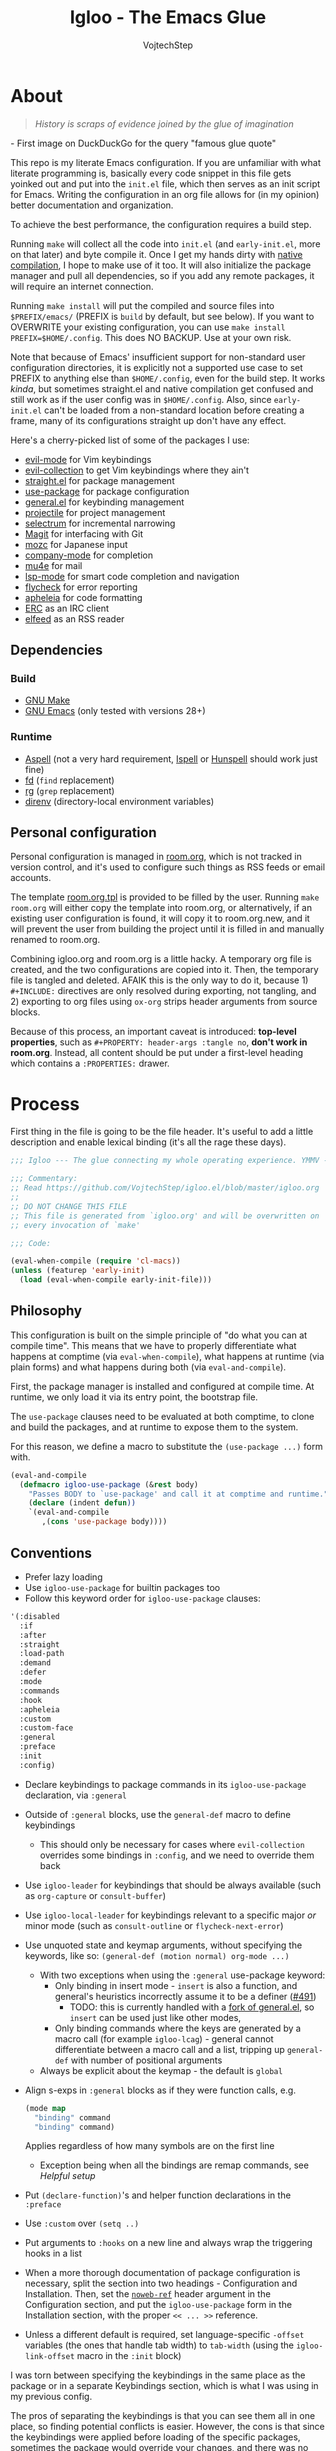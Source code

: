 #+TITLE: Igloo - The Emacs Glue
#+AUTHOR: VojtechStep
#+BABEL: :cache yes
#+PROPERTY: header-args :tangle init.el :eval never :noweb tangle

* About

#+begin_quote
/History is scraps of evidence joined by the glue of imagination/
#+end_quote
​- First image on DuckDuckGo for the query "famous glue quote"

This repo is my literate Emacs configuration. If you are unfamiliar with what literate programming is, basically every code snippet in this file gets yoinked out and put into the =init.el= file, which then serves as an init script for Emacs. Writing the configuration in an org file allows for (in my opinion) better documentation and organization.

To achieve the best performance, the configuration requires a build step.

Running =make= will collect all the code into =init.el= (and =early-init.el=, more on that later) and byte compile it. Once I get my hands dirty with [[https://www.emacswiki.org/emacs/GccEmacs][native compilation]], I hope to make use of it too. It will also initialize the package manager and pull all dependencies, so if you add any remote packages, it will require an internet connection.

Running =make install= will put the compiled and source files into =$PREFIX/emacs/= (PREFIX is =build= by default, but see below). If you want to OVERWRITE your existing configuration, you can use =make install PREFIX=$HOME/.config=. This does NO BACKUP. Use at your own risk.

Note that because of Emacs' insufficient support for non-standard user configuration directories, it is explicitly not a supported use case to set PREFIX to anything else than =$HOME/.config=, even for the build step. It works /kinda/, but sometimes straight.el and native compilation get confused and still work as if the user config was in =$HOME/.config=. Also, since =early-init.el= can't be loaded from a non-standard location before creating a frame, many of its configurations straight up don't have any effect.

Here's a cherry-picked list of some of the packages I use:
- [[https://github.com/emacs-evil/evil][evil-mode]] for Vim keybindings
- [[https://github.com/emacs-evil/evil-collection][evil-collection]] to get Vim keybindings where they ain't
- [[https://github.com/raxod502/straight.el][straight.el]] for package management
- [[https://github.com/jwiegley/use-package][use-package]] for package configuration
- [[https://github.com/noctuid/general.el][general.el]] for keybinding management
- [[https://github.com/bbatsov/projectile/][projectile]] for project management
- [[https://github.com/raxod502/selectrum][selectrum]] for incremental narrowing
- [[https://github.com/magit/magit][Magit]] for interfacing with Git
- [[https://github.com/google/mozc][mozc]] for Japanese input
- [[https://github.com/company-mode/company-mode][company-mode]] for completion
- [[https://github.com/djcb/mu][mu4e]] for mail
- [[https://github.com/emacs-lsp/lsp-mode][lsp-mode]] for smart code completion and navigation
- [[https://github.com/flycheck/flycheck][flycheck]] for error reporting
- [[https://github.com/raxod502/apheleia][apheleia]] for code formatting
- [[https://www.gnu.org/software/emacs/erc.html][ERC]] as an IRC client
- [[https://github.com/skeeto/elfeed][elfeed]] as an RSS reader

** Dependencies

*** Build

- [[https://www.gnu.org/software/make/][GNU Make]]
- [[https://www.gnu.org/software/emacs/][GNU Emacs]] (only tested with versions 28+)

*** Runtime

- [[http://aspell.net/][Aspell]] (not a very hard requirement, [[https://www.cs.hmc.edu/~geoff/ispell.html][Ispell]] or [[http://hunspell.github.io/][Hunspell]] should work just fine)
- [[https://github.com/sharkdp/fd][fd]] (=find= replacement)
- [[https://github.com/BurntSushi/ripgrep][rg]] (=grep= replacement)
- [[https://github.com/direnv/direnv][direnv]] (directory-local environment variables)

** Personal configuration

Personal configuration is managed in [[file:room.org][room.org]], which is not tracked in version control, and it's used to configure such things as RSS feeds or email accounts.

The template [[file:room.org.tpl][room.org.tpl]] is provided to be filled by the user. Running =make room.org= will either copy the template into room.org, or alternatively, if an existing user configuration is found, it will copy it to room.org.new, and it will prevent the user from building the project until it is filled in and manually renamed to room.org.

Combining igloo.org and room.org is a little hacky. A temporary org file is created, and the two configurations are copied into it. Then, the temporary file is tangled and deleted. AFAIK this is the only way to do it, because 1) =#+INCLUDE:= directives are only resolved during exporting, not tangling, and 2) exporting to org files using =ox-org= strips header arguments from source blocks.

Because of this process, an important caveat is introduced: *top-level properties*, such as =#+PROPERTY: header-args :tangle no=, *don't work in room.org*. Instead, all content should be put under a first-level heading which contains a =:PROPERTIES:= drawer.

* Process

First thing in the file is going to be the file header. It's useful to add a little description and enable lexical binding (it's all the rage these days).

#+begin_src emacs-lisp
;;; Igloo --- The glue connecting my whole operating experience. YMMV -*- lexical-binding: t; -*-

;;; Commentary:
;; Read https://github.com/VojtechStep/igloo.el/blob/master/igloo.org
;;
;; DO NOT CHANGE THIS FILE
;; This file is generated from `igloo.org' and will be overwritten on
;; every invocation of `make'

;;; Code:

(eval-when-compile (require 'cl-macs))
(unless (featurep 'early-init)
  (load (eval-when-compile early-init-file)))
#+end_src

** Philosophy

This configuration is built on the simple principle of "do what you can at compile time". This means that we have to properly differentiate what happens at comptime (via =eval-when-compile=), what happens at runtime (via plain forms) and what happens during both (via =eval-and-compile=).

First, the package manager is installed and configured at compile time. At runtime, we only load it via its entry point, the bootstrap file.

The =use-package= clauses need to be evaluated at both comptime, to clone and build the packages, and at runtime to expose them to the system.

For this reason, we define a macro to substitute the =(use-package ...)= form with.

#+begin_src emacs-lisp
(eval-and-compile
  (defmacro igloo-use-package (&rest body)
    "Passes BODY to `use-package' and call it at comptime and runtime."
    (declare (indent defun))
    `(eval-and-compile
       ,(cons 'use-package body))))
#+end_src

** Conventions

- Prefer lazy loading
- Use =igloo-use-package= for builtin packages too
- Follow this keyword order for =igloo-use-package= clauses:
#+name: igloo-keyword-order
#+begin_src emacs-lisp :tangle no
'(:disabled
  :if
  :after
  :straight
  :load-path
  :demand
  :defer
  :mode
  :commands
  :hook
  :apheleia
  :custom
  :custom-face
  :general
  :preface
  :init
  :config)
#+end_src
- Declare keybindings to package commands in its =igloo-use-package= declaration, via =:general=
- Outside of =:general= blocks, use the =general-def= macro to define keybindings
  - This should only be necessary for cases where =evil-collection= overrides some bindings in =:config=, and we need to override them back
- Use =igloo-leader= for keybindings that should be always available (such as =org-capture= or =consult-buffer=)
- Use =igloo-local-leader= for keybindings relevant to a specific major /or/ minor mode (such as =consult-outline= or =flycheck-next-error=)
- Use unquoted state and keymap arguments, without specifying the keywords, like so: =(general-def (motion normal) org-mode ...)=
  - With two exceptions when using the =:general= use-package keyword:
    - Only binding in insert mode - =insert= is also a function, and general's heuristics incorrectly assume it to be a definer ([[https://github.com/noctuid/general.el/issues/491][#491]])
      - TODO: this is currently handled with a [[https://github.com/VojtechStep/general.el][fork of general.el]], so =insert= can be used just like other modes, 
    - Only binding commands where the keys are generated by a macro call (for example =igloo-lcag=) - general cannot differentiate between a macro call and a list, tripping up =general-def= with number of positional arguments
  - Always be explicit about the keymap - the default is =global=
- Align s-exps in =:general= blocks as if they were function calls, e.g.
  #+begin_src emacs-lisp :tangle no
  (mode map
    "binding" command
    "binding" command)
  #+end_src
  Applies regardless of how many symbols are on the first line
  - Exception being when all the bindings are remap commands, see [[*Helpful][Helpful setup]]
- Put =(declare-function)='s and helper function declarations in the =:preface=
- Use =:custom= over =(setq ..)=
- Put arguments to =:hooks= on a new line and always wrap the triggering hooks in a list
- When a more thorough documentation of package configuration is necessary, split the section into two headings - Configuration and Installation. Then, set the [[https://orgmode.org/manual/Noweb-Reference-Syntax.html][=noweb-ref=]] header argument in the Configuration section, and put the =igloo-use-package= form in the Installation section, with the proper =<< ... >>= reference.
- Unless a different default is required, set language-specific =-offset= variables (the ones that handle tab width) to =tab-width= (using the =igloo-link-offset= macro in the =:init= block)

I was torn between specifying the keybindings in the same place as the package or in a separate Keybindings section, which is what I was using in my previous config.

The pros of separating the keybindings is that you can see them all in one place, so finding potential conflicts is easier. However, the cons is that since the keybindings were applied before loading of the specific packages, sometimes the package would override your changes, and there was no easy way of deferring the binding.

In the end, I decided to bundle place the bindings with the relevant package. You can get an overview of the bound keys via =general-describe-keybindings=, and conflict checking can probably be implemented in the linter.

Aliasing the =-offset= variables usually produces a warning, because their original value is different from =tab-width=. For this reason, we introduce a macro to suppress this warning.

#+begin_src emacs-lisp
(eval-when-compile
  (defmacro igloo-link-offset (offset)
    `(let ((warning-suppress-log-types (list (list 'defvaralias 'losing-value ,offset))))
       (defvaralias ,offset 'tab-width))))
#+end_src

*** Linter

#+begin_src emacs-lisp :tangle lint-conv.el
(eval-when-compile
  (require 'cl-lib)
  (require 'subr-x))

(defconst lint-keyword-order
  <<igloo-keyword-order>>)

(define-error 'unknown-keyword "Unknown keyword encountered")
(define-error 'wrong-order "Keyword in wrong position")
(define-error 'simple-hook "Hook form is too simple")

(defun check-kw-order (form)
  (let ((remaining-kws lint-keyword-order)
        (package-name (cadr form)))
    (cl-loop for kw in form
             when (symbolp kw)
             when (eq (string-to-char (symbol-name kw)) ?:)
             do
             (while (not (eq kw (car remaining-kws)))
               (cond
                ((cdr remaining-kws)
                 (setq remaining-kws (cdr remaining-kws)))
                ((memq kw lint-keyword-order)
                 (signal 'wrong-order
                         (list kw package-name)))
                (t
                 (signal 'unknown-keyword
                         (list kw package-name))))))))

(defun check-hooks (form)
  "Checks conventional :hook usage in FORM.

TODO: Not all checks are covered.

Acceptable:
:hook
((prog-mode) . ace-jump-mode)

:hook
((prog-mode) . (lambda () (ace-jump-mode)))

:hook
((prog-mode text-mode) . ace-jump-mode)

:hook
((prog-mode text-mode) . (lambda () (ace-jump-mode)))

:hook
(((prog-mode) . ace-jump-mode)
 ((text-mode) . ace-jump-mode))

:hook
(((prog-mode) . (lambda () (ace-jump-mode)))
 ((text-mode) . (lambda () (ace-jump-mode))))

Unacceptable:
:hook prog-mode
:hook (prog-mode . ace-jump-mode)
:hook (prog-mode text-mode)
:hook ((prog-mode . ace-jump-mode)
       (text-mode . ace-jump-mode))"
  (let ((package-name (cadr form)))
    (cl-loop for rest on form
             when (eq (car rest) :hook)
             do
             (let ((hooks (cadr rest)))
               (cond
                ((not (and (consp hooks)
                           (consp (car hooks))))
                 (signal 'simple-hook (list package-name)))
                (t))))))

(defun lint-files (files)
  (with-temp-buffer
    (cl-loop for f in files
             when (file-readable-p f)
             do
             (insert-file-contents-literally f nil nil nil 'replace)
             (goto-char (point-min))
             (condition-case err
                 (while t
                   (let ((form (read (current-buffer))))
                     (when (listp form)
                       (cond
                        ((eq (car form) 'use-package)
                         (error "Don't use regular `use-package' for %s" (cadr form)))
                        ((eq (car form) 'igloo-use-package)
                         (check-kw-order form)
                         (check-hooks form))))))
               (end-of-file)
               (unknown-keyword
                (error "Unknown keyword: %s in package %s" (cadr err) (caddr err)))
               (wrong-order
                (error "Keyword in an unexpected position: %s in package %s" (cadr err) (caddr err)))
               (simple-hook
                (error "Hook form is not of expected conventional format in package %s" (cadr err)))))))

(defun lint-from-args ()
  (condition-case err
      (lint-files command-line-args-left)
    (t (message "%s" err)
       (kill-emacs 1))))
#+end_src

** Display

Emacs is generally weird with its rendering pipeline, and that's a can of worms I don't want to get into here. One big observable quirk it has is that when running in server mode, it does not initialize some variables relating to faces and such.

To interact with faces and fonts, one has to wait until at least the first frame is made, which is what this macro is for. It is also intelligent enough to recognize when no server is running, and in that case it executes the body immediately.

The macro is only available during compilation.

#+begin_src emacs-lisp
(eval-when-compile
  (defmacro igloo-run-with-frontend (&rest body)
    "Run BODY when there is a frontend.

Emacs is weird when starting as a server, ok?

Some things aren't available (like face definitions),
so you want to hook into `server-after-make-frame-hook'
\(which confusingly refers to terminal clients too),
but that doesn't fire when opening Emacs without a server...

This macro checks if a server is running, and if it is,
it adds BODY to the hook,
and removes it after the first client is created.

If a server is not running, which means that the current instance was launched
as a normal Emacs process, run BODY straight away."
    (let ((funcname (cl-gentemp "igloo--run-with-frontend-")))
      (macroexp-progn
       `((defun ,funcname ()
           ,@body
           (remove-hook 'server-after-make-frame-hook #',funcname))
         (if (daemonp)
             (add-hook 'server-after-make-frame-hook #',funcname)
           (,funcname)))))))
#+end_src

* Initialization

** Early init
:PROPERTIES:
:header-args: :tangle early-init.el
:END:

Emacs 27 added =early-init.el=, which is a file that gets loaded very early in the process (hence the name). All the code blocks in this section are tangled into the =early-init.el= file, not =init.el=.

A word of warning: the documentation states that =early-init.el= should be used for "customizing how the package system is initialized" and "customizations [...] that need to be set up before initializing", because "the early init file is read too early into the startup process".

From [[https://git.savannah.gnu.org/cgit/emacs.git/tree/etc/NEWS.27#n206][etc/NEWS.27]]:

#+begin_example
,** Emacs can now be configured using an early init file.
The file is called "early-init.el", in 'user-emacs-directory'.  It is
loaded very early in the startup process: before graphical elements
such as the tool bar are initialized, and before the package manager
is initialized.  The primary purpose is to allow customizing how the
package system is initialized given that initialization now happens
before loading the regular init file (see below).

We recommend against putting any customizations in this file that
don't need to be set up before initializing installed add-on packages,
because the early init file is read too early into the startup
process, and some important parts of the Emacs session, such as
'window-system' and other GUI features, are not yet set up, which could
make some customization fail to work.

#+end_example

I try not to abuse the early init system, but I do some UI stuff that makes sense to me.

As a good citizen, we start this file with a header.

#+begin_src emacs-lisp
;;; Igloo --- Early init file -*- lexical-binding: t; -*-

;;; Commentary:
;; Read https://github.com/VojtechStep/igloo.el/blob/master/igloo.org
;;
;; DO NOT CHANGE THIS FILE
;; This file is generated from `igloo.org' and will be overwritten on
;; every invocation of `make'

;;; Code:
(eval-and-compile (setq load-prefer-newer t))
(eval-when-compile (require 'cl-lib))
#+end_src

*** Startup Optimizations

Many of the startup optimizations were inspired by [[https://github.com/hlissner/doom-emacs/blob/develop/docs/faq.org#how-does-doom-start-up-so-quickly][how Doom does it]]. I recommend reading it, since not all the tricks are used here, only the ones that noticeably improved the loading times for me.

In order to reduce the startup time of Emacs, we can employ several techniques. The most important part is deferred package loading, to which we will get in [[*Package management][Package management]].

**** GC Optimization

Other than that, we can start by looking into the garbage collector. The garbage collector runs when there is garbage to be picked up, that is when objects on the heap are being abandoned. We can influence when the garbage collection runs. If we wanted to have a lower memory footprint, we would want GC to run more frequently. However, in this case, we can live with a little memory spike if it provides us with a snappier experience.

Emacs garbage collector can run once the amount of allocated memory since the last GC run reaches a certain threshold, which is 8MB by default. This number is ridiculously small for most, so we increase it to about 100 megs.

Starting up is where a lot of garbage can be created, so it's easiest to pretty much disable garbage collection as soon as possible in the initialization, and re-enable it after Emacs starts. Another small-object sensitive workflows are minibuffer operations and company completion, so disable GC during those two too.

Furthermore, when enabling garbage collection, do so in a deferred manner, that is run it only after a second passes since the task (minibuffer action, completion) ends. This way, the thing running just after will still be free of garbage collection.

#+begin_src emacs-lisp
(defconst igloo--gc-threshold (* 100 1024 1024))
(setq gc-cons-threshold most-positive-fixnum
      gc-cons-percentage 0.6
      read-process-output-max (* 1024 1024))

(defun igloo--startup-cleanup ()
  "Reset settings disabled for faster startup."
  (setq gc-cons-threshold igloo--gc-threshold
        gc-cons-percentage 0.1))
(add-hook 'emacs-startup-hook #'igloo--startup-cleanup)


(defun igloo--gc-disable (&rest _)
  "Disable garbage collection."
  (setq gc-cons-threshold most-positive-fixnum))
(add-hook 'minibuffer-setup-hook #'igloo--gc-disable)
(add-hook 'company-completion-started-hook #'igloo--gc-disable)

(defun igloo--gc-enable ()
  "Enable garbage collection."
  (setq gc-cons-threshold igloo--gc-threshold))
(defun igloo--defer-gc-enable (&rest _)
  "Enable garbage collection, defered."
  (run-at-time 1 nil #'igloo--gc-enable))
(add-hook 'minibuffer-exit-hook #'igloo--defer-gc-enable)
(add-hook 'company-completion-finished-hook #'igloo--defer-gc-enable)

#+end_src

**** Other optimizations

We can make more optimizations by telling Emacs not to do stuff we manage ourselves.

For starters, the look and feel (things like non-blinking cursor, menu bar, font, ...) are configured in this file, not via X resources, so throw the loading of those resources out of the equation.

We also don't use the =vc= framework for controlling various version control systems, so pretend it doesn't exist by never enabling it, ever (from docs: "An empty list disables VC altogether").

Another important feature we throw out the window is Emacs builtin package management. It would otherwise initialize itself during startup, and that's just not groovy.

#+begin_src emacs-lisp
(advice-add #'x-apply-session-resources :override #'ignore)

(setq vc-handled-backends nil)

(setq package-enable-at-startup nil)
#+end_src

Emacs has support for bidirectional text, which I don't have a use case for, and disabling it can improve redisplay performance.

#+begin_src emacs-lisp
(setq bidi-inhibit-bpa t)
(setq-default bidi-paragraph-direction 'left-to-right)
#+end_src

Stuff from my previous early-init I either didn't understand or don't think I need any more, keeping it here for reference (not tangled):

#+begin_src emacs-lisp :tangle no
;; This was in early-init, supposed to help with startup, maybe try and bench it
;; Reference: https://github.com/hlissner/doom-emacs/blob/develop/docs/faq.org#unset-file-name-handler-alist-temporarily
(defvar igloo--file-name-handler-alist file-name-handler-alist)
(setq file-name-handler-alist nil)

;; I keep going back and forth on this
(setq suggest-key-bindings nil)

;; Font rendering performance tips
(setq-default font-lock-support-mode 'jit-lock-mode)
(setq-default font-lock-multiline t)
#+end_src

*** Early visual stuff

As mentioned, the GNU developers warn against using early init for graphical stuff. In this section, we are using early init for graphical stuff. Most of the settings are here to prevent their initialization, because it would just be wasteful to initialize them and then disable them later.

First of all, we set the default parameters of new frames. Since early init is done so early, they also apply to the first created frame. We hide all the scrollbars, menu bars and tool bars and set the default font and background color.

We also disable the blinking cursor, because who came up with that?

#+begin_src emacs-lisp
(setq default-frame-alist
      (append
       '((vertical-scroll-bars . nil)
         (horizontal-scroll-bars . nil)
         (font . "JetBrains Mono") ;(ref:default-font)
         (background-color . "#1d1f21") ;(ref:frame-bg)
         (background-mode . dark)
         (mouse-color . "#cc6666"))
       default-frame-alist))

(set-face-attribute 'default nil :height 130)
(setq menu-bar-mode nil
      tab-bar-mode nil
      tool-bar-mode nil
      blink-cursor-mode nil)
#+end_src

We set the font because it doesn't make sense to let Emacs load a font that's going to get replaced later. Depending on the font you choose, it might be necessary to change the default height, which is counted in 0.1pt.

The background color is hardcoded and you should set it to the same background color as your main theme. It's set here because we want to avoid another color flashing the frame before the theme is loaded[fn:1].

We could also set the =menu-bar-lines= and =tool-bar-lines= frame parameters to 0 to disable the menu bar and tool bar. Instead, we disable them by settings the variables =menu-bar-mode= and =tool-bar-mode=. The effect is the same, because the modes work by setting the frame parameters, but also Emacs doesn't think those mode are enabled when they aren't.

Furthermore, =frame-resize-pixelwise= makes Emacs not align the window size to character size. This is useful, because otherwise Emacs might not play along with tiling window managers. =frame-inhibit-implied-resize= set to t disables implicit resizing of the frame by for example enabling the toolbar, the scrollbar or changing fonts. The default setting is to preserve the number of characters shown on screen, not the window size.

We also tell Emacs that we don't want to compact font caches. This might cause the memory usage to grow, especially if we were using a lot of fonts (which we don't), but the GC and redisplay can be a little faster (since GC doesn't compact font caches and redisplay doesn't have to reopen them again).

#+begin_src emacs-lisp
(setq-default frame-resize-pixelwise t
              frame-inhibit-implied-resize t
              inhibit-compacting-font-caches t)
#+end_src

#+begin_src emacs-lisp
(provide 'early-init)
;;; early-init.el ends here
#+end_src

** Package management

First, to be able to install packages, bootstrap [[https://github.com/raxod502/straight.el][straight.el]] and [[https://github.com/jwiegley/use-package][use-package]].

Configure straight to run on the bleeding edge and use ssh by default to clone repositories. Those need to be =defvar='s, because neither straight or use-package have been loaded at this point.

#+begin_src emacs-lisp
(eval-and-compile
  (defvar straight-repository-branch "develop")
  (defvar straight-vc-git-default-protocol 'ssh)
  (defvar straight-vc-git-default-clone-depth 1))
#+end_src

Straight can also automatically recompile packages if one chooses to edit the locally checked-out sources. By default, it checks at startup if the source files were changed, which can hurt startup performance. Change it to only check for edits when a file is saved, and when explicitly checking with =straight-check-package= or =straight-check-all=.

#+begin_src emacs-lisp
(defvar straight-check-for-modifications '(find-when-checking check-on-save))
#+end_src

Also, configure use-package to defer by default (without having to specify =:defer t=) and capture statistics (which can be shown by calling =use-package-report=). Verbosity is useful for debugging, but generally not necessary.

Deferring package loading is useful to improve startup time, because it means that the packages themselves aren't loaded and initialized on startup, only their autoloads are (autoloads are a mechanism for a file to export functions that trigger a loading of the file they are defined in when called).

The =use-package-verbose= is useful when you want to diagnose a problem with package loading - for example to see which packages take a long time to load, or when are packages loaded and configured.

We instruct use-package to not emit error handling code when expanding macros. They are unnecessary when one knows their config works, which is the case here, and it helps with debugging macro-expanded code. +It also allows the byte-compiler to properly process the =:functions= block of use-package+ Apparently, when byte-compiling, use-package still emits some comptime-only error checking code that trips up the byte compiler, so the =:functions= clause doesn't really work as intended, and it is still necessary to add =declare-function='s to the =:preface=.

#+begin_src emacs-lisp
(eval-and-compile
  (defvar use-package-compute-statistics t)
  (defvar use-package-always-defer t)
  (defvar use-package-verbose nil)
  (defvar use-package-expand-minimally t)
  (defvar use-package-use-theme nil))
#+end_src

The bootstrap file location has to be accessible at both comptime and runtime.

#+begin_src emacs-lisp
(eval-when-compile
  (defconst igloo-straight-bootstrap
    (eval-when-compile
      (expand-file-name "straight/repos/straight.el/bootstrap.el" user-emacs-directory))))
#+end_src

Install the package manager if it can't be found. This only happens at compile time. At runtime, it is assumed that the package manager, and all other packages for that matter, are installed.

#+begin_src emacs-lisp
(eval-when-compile
  (unless (file-exists-p igloo-straight-bootstrap)
    (with-current-buffer
        (url-retrieve-synchronously
         "https://raw.githubusercontent.com/raxod502/straight.el/develop/install.el"
         'silent 'inhibit-cookies)
      (goto-char (point-max))
      (eval-print-last-sexp))))
#+end_src

Once the package manager is guaranteed to be present at comptime and runtime, load it and setup =use-package=.

First, download and compile it. Once it's present on the system, require it. The call to =straight-use-package-mode= is necessary, because it adds keywords to =use-package-keyword=, but the variable hasn't been defined when loading =use-package=.

#+begin_src emacs-lisp
(eval-and-compile
  (load (eval-when-compile igloo-straight-bootstrap))
  (require 'straight)
  (straight-use-package 'use-package)

  (require 'use-package)
  (straight-use-package-mode t))
#+end_src

*** Silencing the byte compiler

Magit-todos requires =pcre2el=, which lazily defines an advice on =find-tag-regexp= from =etags=, but =etags= is only loaded when requiring =haskell-mode=, which happens after setting up magit, so the definition of =find-tag-regexp= changes after advising it, resulting in the output =ad-handle-definition: ‘find-tag-regexp’ got redefined=. I would prefer a workaround disabling it only for the particular instances, with something like =(let ((ad-redefinition-action 'accept)) (require 'etags))=, but that's not good responsibility assignment practice (some kind of action should be taken by =pcre2el=, not =etags=). The default behavior is to accept the redefinition and emit a message, so the following is not breaking anything, only silencing the output.

#+begin_src emacs-lisp
(eval-and-compile
  (setq ad-redefinition-action 'accept))
#+end_src

*** TODO Managing globally installed packages

I still haven't figured out how to make straight cooperate properly with local non-vcs directories. For example, mu4e and mozc require other system components, like native binaries, to be built, so they are often included in the distro's package manager. It would be nice if one didn't have to have two copies of the repo on the disk - one from the system package manager and one from straight. I use =:load-path= for those packages for now, but I loose on the nice automatic builds and such.

TODO: don't assume FHS everywhere

** Execution environment

I struggled a little with figuring out how to keep the environment variables used in Emacs the same as in the rest of the system. I even wrote a script that was valid fish and elisp at the same time! [[https://github.com/VojtechStep/configs/blob/b416fc4b2236374c2f88f601a076736a57b2700b/envs.el][Check it out]]!

In the end I resigned, and now I spawn a shell process to extract the environment from. Turns out it's not that big of a deal, since my fish shell starts in about 8ms.

We already changed the default shell [[(default-shell)][here]], so we need to tell the package that we want the environment extracted from the user's default shell (=$SHELL=).

The list of environment variables is something you probably want to modify for yourself.

#+begin_src emacs-lisp
(igloo-use-package exec-path-from-shell
  :straight t
  :demand
  :custom
  (exec-path-from-shell-shell-name (getenv "SHELL"))
  (exec-path-from-shell-arguments nil)
  (exec-path-from-shell-variables
   '("PATH"
     "MANPATH"
     "DISPLAY"
     "CXX"
     "CC"
     "XDG_CONFIG_HOME"
     "XDG_CACHE_HOME"
     "XDG_DATA_HOME"
     "XAUTHORITY"
     "GNUPGHOME"
     "DOTFILES_HOME"
     "CARGO_HOME"
     "RUSTUP_HOME"
     "STACK_ROOT"
     "DOCKER_CONFIG"
     "CABAL_CONFIG"
     "CABAL_DIR"
     "ASPELL_CONF"
     "TERMINFO"
     "SCREENSHOT_DIR"
     "PYTHONSTARTUP"
     "NPM_CONFIG_USERCONFIG"
     "BROWSER"
     "FZF_DEFAULT_COMMAND"
     "FZF_DEFAULT_OPTS"
     "LESSHISTFILE"
     "LESS"
     "DOTNET_CLI_TELEMETRY_OPTOUT"
     "EMAIL"
     "NIX_PATH"))
  :config
  (exec-path-from-shell-initialize)
  (unless (getenv "MANPATH")
    (setenv "MANPATH" (string-trim (shell-command-to-string "manpath")))))
#+end_src

** Secret management

TODO: docs, at least a little

#+begin_src emacs-lisp
(igloo-use-package auth-source-pass
  :after auth-source
  :demand
  :custom
  (auth-sources '(password-store)))
#+end_src

#+begin_src emacs-lisp
(igloo-use-package epg-config
  :custom
  (epg-pinentry-mode 'loopback))
#+end_src

** Keybinding groundwork

Use [[https://github.com/justbur/emacs-which-key][which-key]] for showing available keybindings when a chord is not complete.

#+begin_src emacs-lisp
(igloo-use-package which-key
  :straight t
  :demand
  :custom
  (which-key-idle-delay 0.6)
  :config
  (which-key-mode))
#+end_src

The keybindings in Igloo are managed by [[https://github.com/noctuid/general.el][general.el]]. It allows one to create a /definer/ to be used in subsequent bindings - in this case the =igloo-leader=, bound to ~SPC~.

I don't use it here, but one can specify not only =:prefix=, but also a =:global-prefix= keyword for a definition. The difference is that the =:global-prefix= chord is used for "special states", like insert or emacs states, where the set of unbound keys might be drastically different (for example you wouldn't want to bind ~SPC~ in insert mode).

#+begin_src emacs-lisp
(eval-when-compile
  (defmacro igloo-lcag (key)
    "Append LCtrl, Alt and GUI before KEY."
    `(concat "C-M-s-" ,key)))

(igloo-use-package general
  :straight (:fork (:repo "VojtechStep/general.el"))
  :demand
  :config
  (eval-when-compile
    (general-create-definer igloo-leader
      :states '(motion normal)
      :keymaps 'override
      :prefix "SPC")
    (general-create-definer igloo-local-leader
      :states 'normal
      :keymaps 'override
      :prefix "\\")
    (defmacro igloo-local-leader-with-minor (modes &rest bindings)
      "Defines keybindings for a major/minor mode pair.

MODES specifies a list of modes that have a major and minor version.
Inserts the given keybindings into both `<mode>-mode-map' keymap
and the global keymap for the mode `<mode>-minor-mode'.

An example where this is useful are the `outline' minor/major modes."
      (declare (indent defun))
      (unless (listp modes)
        (setq modes (list modes)))
      (let ((split-modes
             (cl-loop for mode in modes
                      for mode-name = (symbol-name mode)
                      collect
                      (intern (concat mode-name "-mode-map")) into major-modes
                      collect
                      (intern (concat mode-name "-minor-mode")) into minor-modes
                      finally return (cons major-modes minor-modes))))
        `(progn
           (igloo-local-leader ,(car split-modes)
             ,@bindings)
           (igloo-local-leader ,(cdr split-modes)
             :definer 'minor-mode
             ,@bindings)))))
  (igloo-leader
    "" '(nil :wk "major-mode agnostic leader")
    "C-g" '(keyboard-quit :wk "abort")
    "a" '(nil :wk "apps")
    "c" '(nil :wk "close")
    "g" '(nil :wk "buffer control")
    "o" '(nil :wk "org"))
  (igloo-local-leader
    "" '(nil :wk "major/minor-mode specific leader")
    "C-g" '(keyboard-quit :wk "abort")))
#+end_src

[[https://github.com/magit/transient][Transient]] seems like a really nice interface, and I want to investigate its usage in the future. For now, just enable the quit-on-q feature.

#+begin_src emacs-lisp
(igloo-use-package transient
  :straight t
  :preface
  (declare-function transient-bind-q-to-quit "transient")
  :config
  (transient-bind-q-to-quit))
#+end_src

*** Basic keybindings

This section contains package declarations for built-in functionality that only have associated keybindings.

#+begin_src emacs-lisp
(igloo-use-package newcomment
  :general
  ((motion insert) global
    "C-;" #'comment-dwim))
#+end_src

#+begin_src emacs-lisp
(igloo-use-package simple
  :general
  (insert global
    "C-v" #'yank
    "C-S-v" #'quoted-insert)
  (visual global
    "gl" #'count-words-region))
#+end_src

#+begin_src emacs-lisp
(igloo-use-package align
  :general
  (visual global
    "<tab>" #'align))
#+end_src

#+begin_src emacs-lisp
(igloo-use-package files
  :general
  (igloo-leader
    "cc" '(bury-buffer :wk "close buffer")
    "ck" '(kill-current-buffer :wk "kill buffer")
    "gr" '(revert-buffer :wk "revert buffer")
    "gR" '(rename-buffer :wk "rename buffer")))
#+end_src

* UI/UX

** Behaviour

As for the appearance, I'm not a huge fan of the startup screen, so disable it.

I also consider myself a 1337 h4x0r, so don't nag me about advanced-level commands.

I use [[https://github.com/raxod502/selectrum][selectrum]] as a completion framework (more on that [[*Selection framework][later]]), so I don't care much about shorter ways I can type in commands.

#+begin_src emacs-lisp
(setq inhibit-startup-screen t
      disabled-command-function nil
      extended-command-suggest-shorter nil)
#+end_src

This adds VIM-like (read: correct) scrolling behavior: only scroll one line at a time, keep a fixed number of visible lines around the cursor and /never/ recenter when the cursor goes off screen (honestly, why is that even a thing).

#+begin_src emacs-lisp
(setq-default scroll-step 1
              scroll-margin 3
              scroll-conservatively 101
              hscroll-step 1
              hscroll-margin 3)
#+end_src

There is no yes/no question important enough to require up to three key presses more then necessary, so make all yes/no prompts into y/n prompts.

#+begin_src emacs-lisp
(defalias 'yes-or-no-p 'y-or-n-p)
#+end_src

When an action grows the minibuffer (for example org-drill), I don't want it to stay enlarged after the action finishes, which is the default behaviour.

#+begin_src emacs-lisp
(setq-default resize-mini-windows t)
#+end_src

I mostly use the keyboard to navigate my system, and it's a little frustrating when I have a hidden mouse pointer somewhere on the screen and it causes a part of a buffer to be highlighted. Ergo, only apply the hover overlay when the mouse is moved.

#+begin_src emacs-lisp
(setq-default mouse-highlight 1)
#+end_src

Do you like polluting your working directory with files like =.#totaly-a-file.rs= and =existing-file.zig~=? Yeah, me neither, so disable them pesky lockfiles and backup files.

#+begin_src emacs-lisp
(setq create-lockfiles nil)
(setq auto-save-default nil)
(setq backup-directory-alist `(("." . ,(locate-user-emacs-file "saves/"))))
#+end_src

The fish shell, which I use, is not POSIX compliant, and has a bunch of bells and whistles that I don't need when spawning inferior shell processes. Therefore, I prefer to use the standard =/bin/sh= as the default (which should be symlinked to dash).

#+begin_src emacs-lisp
(setq shell-file-name "/bin/sh") ;(ref:default-shell)
#+end_src

I prefer seeing code on my screen, not empty space - therefore, reduce the default tab width by a factor of 4.

The reason I prefer spaces over tabs is because when working with LISP-y languages, which look good when properly aligned, you could get a mix of tabs and spaces at the beginning of lines. Enabling truncated lines makes it so that by default, the text overflows off the screen, instead of breaking at the edge of the window.

#+begin_src emacs-lisp
(setq-default tab-width 2)
(setq-default indent-tabs-mode nil)
(setq-default sentence-end-double-space nil)
(setq-default truncate-lines t)
#+end_src

Emacs has built-in functionality for treating =CamelCase= and =snake_case= labels as consisting of separate "words", making it more natural to move around. Turn it on.

#+begin_src emacs-lisp
(igloo-use-package subword
  :demand
  :config
  (global-subword-mode))
#+end_src

Insert bracket pairs automatically.

#+begin_src emacs-lisp
(igloo-use-package elec-pair
  :demand
  :config
  (electric-pair-mode))
#+end_src

*** Window layout

At the moment, I am using [[https://github.com/baskerville/bspwm][bspwm]] as my window manager, because it does its job of laying out windows well. I find it more intuitive to delegate the feat of managing windows to the window manager, instead of having another set of keybindings and behaviour for just Emacs.

The basic setting that tells Emacs to use multiple X windows (or /frames/ in Emacs lingo) is =pop-up-frames=. When set to non-nil, it tells Emacs that it's OK to use multiple frames.

The second setting is =frame-auto-hide-function=. This is the function called when closing the last window of a frame. The default value of =iconify-frame= minimizes the frame, but on window managers that don't support window minimization, it just makes the frame unresponsive and it's confusing, and the correct behaviour is to get rid of the frame altogether.

#+begin_src emacs-lisp
(setq pop-up-frames 'graphic-only)
(setq frame-auto-hide-function #'delete-frame)
#+end_src

There is also the variable =display-buffer-alist=, which I don't think I fully understand to this day. I did use it in my previous config though, so once I start hitting some window layout issues, I will try to fix them and document them properly.

Now, some packages +crap their pants+ don't handle frames gracefully, so additional configuration is required.

**** Helpful

When Emacs is configured to pop up /windows/, then upon invocation, helpful splits the window, moves focus to the new window, and shows the help there. When looking up symbols from the helpful buffer, it reuses the previously focused window, and further jumps back and forth, closing the piled-on layers of helpful buffers when hitting ~q~.

When Emacs is configured to pop up /frames/, then upon invocation, helpful correctly pops out a new frame, but then spirals away into spawning many windows, sometimes quitting correctly, sometimes displaying non-help buffers, and it's very unpredictable.

To fix these issues, I decided on the following behaviour I want from the helpful windows, and implemented the showing and closing functions accordingly:

When showing help, first try to reuse a buffer that already shows a help buffer, otherwise create a new frame. When displaying in an existing frame, push itself on a "help stack".
When closing help, remove the current buffer from the stack. If there are no other buffers in the "help stack", close the frame. If the stack is not empty, show its head.

A potential improvement could be to only reuse the helpful frame if jumping from a helpful buffer - that is, always create a "helpful frame" when looking up something from code, but reuse the same frame when jumping through the documentation.

One thing to note about the implementation is that helpful needs the new window to be selected when =igloo--helpful-show-buffer= returns, otherwise you hit some failed assertions.

#+begin_src emacs-lisp
(defun igloo--helpful-show-buffer (buffer &optional _) ;(ref:helpful-show-buffer)
  (let ((window (display-buffer
                 buffer
                 '(display-buffer-reuse-mode-window
                   . ((mode . helpful-mode)))))
        (old-frame (selected-frame)))
    (if window
        (let ((frame (window-frame window)))
          (unless (eq frame old-frame)
            (select-frame-set-input-focus frame))
          (select-window window))
      (set-buffer buffer))
    buffer))
#+end_src

The quitting of the buffer needs to be reimplemented too, because the default =quit-window= only closes the frame if it only ever showed one buffer - if I were to navigate to a different helpful buffer (for example by calling =helpful-at-point=), it breaks the whole thing, and once all the helpful buffers are hidden with pressing ~q~, the frame doesn't close, but instead shows the buffer from where the original helpful buffer was created.

#+begin_src emacs-lisp
(defun igloo--helpful-quit-buffer ()
  (interactive)
  (let* ((window (selected-window))
         (buffer (window-buffer window))
         (prev-buffers (window-prev-buffers window)))
    (if (or (not prev-buffers)
            (eq (caar prev-buffers) (current-buffer)))
        (window--delete window)
      (switch-to-prev-buffer window 'bury)
      (bury-buffer-internal buffer))))
#+end_src

** Appearance

I do love myself a dark theme. I go with [[https://github.com/purcell/color-theme-sanityinc-tomorrow][Tomorrow night]]. Reminder: when changing a theme, we should change the initial background color of frames in [[(frame-bg)][frame parameters]].

#+begin_src emacs-lisp
(igloo-use-package color-theme-sanityinc-tomorrow
  :straight t
  :demand
  :config
  (load-theme 'sanityinc-tomorrow-night t)
  (custom-theme-set-faces
   'sanityinc-tomorrow-night
   '(diff-removed ((t (:background "#3F0001"))))
   '(diff-refine-removed ((t (:background "#9b1011"))))
   '(diff-added ((t (:background "#002800"))))
   '(diff-refine-added ((t (:background "#006000"))))))
#+end_src

Don't show a help message in every new frame.

#+begin_src emacs-lisp
(igloo-use-package server
  :custom
  (server-client-instructions nil))
#+end_src

Render a chunky boi when the cursor is over a tab.

#+begin_src emacs-lisp
(setq x-stretch-cursor t)
#+end_src

Show aggressive trailing whitespace in source files.

#+begin_src emacs-lisp
(require 'mode-local)
(setq-mode-local prog-mode
                 show-trailing-whitespace t)
(face-spec-set 'trailing-whitespace '((t . (:background "red1"))))
#+end_src

As mentioned previously, I rarely touch the mouse when operating Emacs. Therefore, graphical hover tooltips are useless, not to mention ugly. When tooltip mode is off, the information is printed in the echo-area, which I find preferable.

#+begin_src emacs-lisp
(igloo-use-package tooltip
  :config
  (tooltip-mode -1))
#+end_src

I try to use relative numbers for moving faster in the file - if you want to move to a line above your cursor, its easy to look at the number next to the line, and the hit ~<n>k~ for example.

You will sometimes see the form =(setq-default display-line-numbers 'visual)= instead. The difference is that when the mode is turned on, it performs some additional actions, such as looking at the number of lines in the file, and then setting the gutter width accordingly (that's what =-width-start= is for). Otherwise the text will jump around as you scroll.

#+begin_src emacs-lisp
(igloo-use-package display-line-numbers
  :demand
  :hook
  ((prog-mode text-mode) . display-line-numbers-mode)
  :custom
  (display-line-numbers-width-start t)
  (display-line-numbers-type 'visual))
#+end_src

I like seeing TODO and related keywords highlighted in all buffers. [[https://github.com/tarsius/hl-todo][hl-todo]] to the rescue!

#+begin_src emacs-lisp
(igloo-use-package hl-todo
  :straight t
  :hook
  ((prog-mode text-mode) . hl-todo-mode)
  :general
  (igloo-local-leader hl-todo-mode-map
    "tj" '(hl-todo-next :wk "next TODO" :jump t)
    "tk" '(hl-todo-previous :wk "previous TODO" :jump t)))
#+end_src

When writing a lot of lisp, it makes sense to highlight parentheses. I spent quite some time figuring out how I want the matching parenthesis to look, and I would have preferred a box around it, but there is no way to do that without having the text jerk around the screen (see [[https://debbugs.gnu.org/cgi/bugreport.cgi?bug=13011][this bug report]]).

#+begin_src emacs-lisp
(igloo-use-package paren
  :demand
  :custom
  (show-paren-delay 0)
  :preface
  (declare-function color-lighten-name "color")
  (declare-function color-darken-name "color")
  :config
  (igloo-run-with-frontend
   (require 'color)
   (dolist (desc `((show-paren-match
                    ;; :box
                    ;; (:line-width (-1 . -1))
                    :foreground
                    ,(face-attribute 'cursor :background)
                    :background
                    ,
                    <<paren-match-bg>>
                    :slant italic)
                   (show-paren-mismatch
                    :foreground nil)))
     (let ((face (car desc))
           (spec `((t . ,(cdr desc)))))
       (face-spec-set face spec))))
  (show-paren-mode))
#+end_src

This snippet generates the background color for the matching parenthesis background. The color is lightened slightly, because if the dark version was totally black, then the terminal UI would render it using the palette, e.g. the terminal background, instead of the RGB components.

#+name: paren-match-bg
#+begin_src emacs-lisp :tangle no
(let ((bg (face-attribute 'default :background)))
  (if (color-defined-p bg)
      (color-lighten-name
       (color-darken-name
        (face-attribute 'default :background)
        20)
       1)
    bg))
#+end_src

** Startup

I like seeing a startup message that tells me how long Emacs took to start up (lo and behold the sub-0.5s startup times).

#+begin_src emacs-lisp
(add-hook 'emacs-startup-hook
  (lambda ()
    (message "Emacs ready in %ss with %d garbage collections taking up %ss"
              (float-time (time-subtract after-init-time before-init-time))
              gcs-done gc-elapsed)))
#+end_src

** Font

/Note that not all the source blocks are exported as-is. The first three blocks are tangled into the =igloo-run-with-frontend= invocation at the bottom, using noweb syntax./

The font itself is already set during [[(default-font)][early init]].

To tell Emacs to use different fonts, one needs to specify on which characters those fonts should be used.

For emojis, I use the [[https://github.com/googlefonts/noto-emoji][Noto Color Emoji]] font. I'm not very sure about the codepoint ranges, if anyone wants to check then feel free, but this seems to work.

#+name: setup-emoji
#+begin_src emacs-lisp :tangle no
  (let ((ranges '((#x1f000 . #x1f64f)
                  (#x1f900 . #x1f9ff))))
    (dolist (emojis ranges)
      (set-fontset-font t emojis (font-spec :family "Noto Color Emoji"))))
#+end_src

For symbols, I use Symbols Nerd Font. The codepoint ranges are taken from [[https://github.com/ryanoasis/nerd-fonts/wiki/Glyph-Sets-and-Code-Points][the project wiki]].

#+name: setup-symbols
#+begin_src emacs-lisp :tangle no
(let ((ranges '(;; Seti-UI + Custom
                (#xe5fa . #xe62b)
                ;; Devicons
                (#xe700 . #xe7c5)
                ;; Font Awesome
                (#xf000 . #xf2e0)
                ;; Font Awesome Extension
                (#xe200 . #xe2a9)
                ;; Material Design Icons
                (#xf500 . #xfd46)
                ;; Weather
                (#xe300 . #xe3eb)
                ;; Octicons
                (#xf400 . #xf4a8)
                #x2665 #x26a1 #xf27c
                ;; Powerline Extra Symbols
                (#xe0b4 . #xe0c8)
                (#xe0cc . #xe0d2)
                #xe0a3 #xe0ca #xe0d4
                ;; IEC Power Sybols
                (#x23fb . #x23fe) #x2b58
                ;; Font Logos
                (#xf300 . #xf313)
                ;; Pomicons
                (#xe000 . #xe00d))))
  (dolist (syms ranges)
    (set-fontset-font t syms "Symbols Nerd Font")))
#+end_src

*** Ligatures

Emacs does not do ligatures automatically, so one has to define a bunch of regexes (regexi?) to specify which character sequences have a change of being merged together. The list of ligatures was initially taken from the JetBrains website, then a [[https://github.com/JetBrains/JetBrainsMono/wiki/List-of-supported-symbols][wiki page]] was created, but it doesn't seem up to date, so this is updated on a best-effort basis.

#+name: setup-ligatures
#+begin_src emacs-lisp :tangle no
(let ((alist '(;;  -> -- --> ->> -< -<< --- -~ -|
               (?- . ".\\(?:--\\|[->]>?\\|<<?\\|[~|]\\)")

               ;; // /* /** /// //= /= /== />
               ;; /* cannot be conditioned on patterns followed by a whitespace,
               ;; because that would require support for lookaheads in regex.
               ;; We cannot just match on /*\s, because the whitespace would be considered
               ;; as part of the match, but the font only specifies the ligature for /* with
               ;; no trailing characters
               ;;
               (?/ . ".\\(?:/[=/]?\\|==?\\|\\*\\*?\\|[>]\\)")

               ;; */ *>
               ;; Prevent grouping of **/ as *(*/) by actively looking for **/
               ;; which consumes the triple but the font does not define a substitution,
               ;; so it's rendered normally
               (?* . ".\\(?:\\*/\\|[>/]\\)")

               ;; <!-- <<- <- <-- <=> <= <| <|| <||| <|> <: <:< <> <-< <<< <=< <<= <== <==>
               ;; <~> << <-| <=| <~~ <~ <$> <$ <+> <+ <*> <* </ </> <->
               (?< . ".\\(?:==>\\|!--\\|~~\\|-[|<-]\\||>\\||\\{1,3\\}\\|<[=<-]?\\|=[><|=]?\\|[*+$~/-]>?\\|:<?\\|>\\)")

               ;; := ::= :?> :? :: ::: :< :>
               (?: . ".\\(?:\\?>\\|:?=\\|::?\\|[>?<]\\)")

               ;; == =:= === => =!= =/= ==> =>> =:
               (?= . ".\\(?:[=>]?>\\|[:=!/]?=\\|:\\)")

               ;; != !== !!
               (?! . ".\\(?:==?\\|!\\)")

               ;; >= >> >] >: >- >-> >>> >>= >>- >=>
               ;; >=< should not have a ligature
               (?> . ".\\(?:[=-]>\\|>[=>-]\\|[]:>-]\\|=<?\\)")

               ;; && &&&
               (?& . ".&&?")

               ;; || ||| |> ||> |||> |] |} |-> |=> |- ||- |= ||=
               (?| . ".\\(?:||>\\|[-=|]>\\||[-=|]?\\|[]>}=-]\\)")

               ;; ... .. .? .= ..<
               (?. . ".\\(?:\\.[.<]?\\|[.?=]\\)")

               ;; ++ +++ +>
               (?+ . ".\\(?:\\+\\+?\\|>\\)")

               ;; [| [<
               (?\[ . ".[|<]")

               ;; {|
               (?{ . ".|")

               ;; ?: ?. ?? ??? ?=
               (?? . ".\\(?:[:.=]\\|\\?\\??\\)")

               ;; ## ### #### #{ #[ #( #? #_ #_( #: #! #=
               (?# . ".\\(?:#\\{1,3\\}\\|_(?\\|[{[(?:=!]\\)")

               ;; ;; ;;;
               (?\; . ".;;?")

               ;; __ _|_
               (?_ . ".|?_")

               ;; ~~ ~~> ~> ~- ~@
               (?~ . ".\\(?:~>\\|[>@~-]\\)")

               ;; $>
               (?$ . ".>")

               ;; ^=
               (?^ . ".=")

               ;; ]#
               (?\] . ".#")

               ;; @_
               (?@ . "._")
               )))
  (dolist (char-regexp alist)
    (set-char-table-range composition-function-table (car char-regexp)
                          `([,(cdr char-regexp) 0 font-shape-gstring]))))
#+end_src

*** CJK characters

CJK characters are supposed to be visually 2 characters wide in a monospace font. I mix and match different fonts for CJK and non-CJK characters, so a bit of fiddling with the font size is necessary to keep this assumption. Otherwise, be prepared to look at unaligned tags in org-mode 😱.

The reason why it's a minor mode and not a constant is that when changing font size in a buffer with =text-scale-adjust=, only the characters with the default fontspec get resized.

#+name: setup-cjk
#+begin_src emacs-lisp
(defcustom igloo-cjk-chars-size 20
  "Font size for rendering CJK characters in `igloo-scaled-cjk-chars'."
  :group 'igloo-cjk
  :type 'number)
(define-minor-mode igloo-scaled-cjk-chars
  "Minor mode for displaying CJK characters in a bigger size
than the surrounding text."
  :global t
  :lighter nil
  :group 'igloo-cjk
  (let ((fontspec (when igloo-scaled-cjk-chars
                    (font-spec :family "Noto Sans JP" :size igloo-cjk-chars-size))))
    (dolist (charset '(cjk-misc kana bopomofo han kanbun))
      (set-fontset-font t charset fontspec))))
#+end_src

*** Loading with frontend

The above code gets run when the first frame is created, but we also want to account for environments that don't have a graphical display - for example, I managed to setup Emacs with this config on my phone via Termux, which only provides a terminal interface. In those kinds of environments, Emacs throws an error because some variables and functions are not defined.

To prevent a crash, we only mess with the fonts on displays that can render multiple fonts.

#+begin_src emacs-lisp
(igloo-run-with-frontend
 (when (display-multi-font-p)
   <<setup-emoji>>
   <<setup-symbols>>
   <<setup-ligatures>>
   (igloo-scaled-cjk-chars)))
#+end_src

** Modeline

This one is pretty easy - I extracted my modeline configuration to [[https://github.com/VojtechStep/vs-modeline.el][a separate repo]], so it's enough to just download it.

#+begin_src emacs-lisp
(igloo-use-package vs-modeline
  :straight (:type git
             :host github
             :repo "VojtechStep/vs-modeline.el")
  :demand
  :config
  (vs-modeline-mode))
#+end_src

** Selection framework

Selection framework is a framework for selecting /things/ - the things can be commands when running =execute-command= (~M-x~), files when running =find-file= (~C-x C-f~), symbols when running =describe-symbol= (~C-h o~), or anything, really.

From the many options available, [[https://emacs-helm.github.io/helm/][helm]], [[https://github.com/abo-abo/swiper][Ivy]], [[https://www.gnu.org/software/emacs/manual/html_mono/ido.html][ido]] and [[https://github.com/raxod502/selectrum][selectrum]] seem to be the most popular. I've only tried helm and selectrum, and while both seem capable of being one's daily driver, I prefer selectrum. It works as a drop-in replacement for the built-in completion framework, so many commands use it automatically. Helm, on the other hand, requires reimplementations of these features, which makes it (in my opinion) a little bloated.

I set =minibuffer-follows-selected-frame= to nil, which makes minibuffers bound to the frame they were invoked in. Also sprinkle a little evil bindings on the minibuffer operations.

#+begin_src emacs-lisp
(igloo-use-package selectrum
  :straight t
  :custom
  (minibuffer-follows-selected-frame nil)
  :custom-face
  (selectrum-current-candidate ((t (:weight bold
                                    :background "#373b47"
                                    :foreground "#ffffff"))))
  :general
  (selectrum-minibuffer-map
    "C-v" #'yank
    "C-w" #'evil-delete-backward-word
    "C-j" #'selectrum-next-candidate
    "C-k" #'selectrum-previous-candidate)
  :preface
  (declare-function selectrum-mode "selectrum")
  :init
  (selectrum-mode))
#+end_src

[[https://github.com/raxod502/prescient.el][prescient]] is a package for sorting and filtering the list of candidates shown by the selection framework. Another popular alternative is [[https://github.com/oantolin/orderless][orderless]], which seems to have better performance at the expense of having less powerful queries (last time I checked).

Prescient also sorts the candidates according to the frequency of their use, so make this information persistent in a file somewhere.

#+begin_src emacs-lisp
(igloo-use-package prescient
  :straight t
  :custom
  (prescient-filter-method '(literal initialism fuzzy))
  :preface
  (declare-function prescient-persist-mode "prescient")
  :config
  (prescient-persist-mode))
#+end_src

This package is a glue for integrating prescient into selectrum. The =:after= clause only specifies =selectrum=, because this package will load prescient by itself.

#+begin_src emacs-lisp
(igloo-use-package selectrum-prescient
  :after selectrum
  :straight t
  :demand
  :custom-face
  (selectrum-prescient-primary-highlight ((t (:foreground "#b5bd68"))))
  (selectrum-prescient-secondary-highlight ((t (:foreground "#8abeb7"))))
  :config
  (selectrum-prescient-mode))
#+end_src

** Consult

Remember a few paragraphs above, when I complained about Helm being bloated with its own reimplementations of some built-in pickers? Well, turns out it also contains some functionality which is /not/ built-in, and that's where [[https://github.com/minad/consult][consult]] comes in. It implements many of these commands, but on top of the Emacs API, instead of a specific selection system, so it can be used with any system that plugs into the default =completing-read=. That's *E X T E N S I B I L I T Y* baby!

As for the configuration, I bind some keys to actions I use often, and I make consult use projectile's project discovery to correctly search the entire project, not only the =default-directory= of the open buffer.

The evil integration bit marks some of consult's commands as "jumping", so that when invoked, they push to evil's jump list.

#+begin_src emacs-lisp
(igloo-use-package consult
  :straight t
  :custom
  (xref-show-xrefs-function #'consult-xref)
  (xref-show-definitions-function #'consult-xref)
  (consult-project-root-function #'projectile-project-root)
  (consult-narrow-key (kbd "C-n"))
  :general
  ((motion insert) override
    "C-f" #'consult-ripgrep)
  (igloo-leader
    "gg" '(consult-buffer :wk "switch to buffer"))
  (igloo-local-leader-with-minor outline
    "g" '(consult-outline :wk "go to heading"))
  :preface
  (declare-function projectile-project-root "projectile")
  (declare-function evil-collection-consult-setup "modes/consult/evil-collection-consult")
  :config
  (with-eval-after-load 'evil-collection
    (evil-collection-consult-setup)))
#+end_src

* Project management

[[https://github.com/bbatsov/projectile][projectile]] is a one-stop solution for project management. It keeps track of project directories in your system, distinguishes project types, allows one to specify build, test and run commands, you name it.

** Configuration
:PROPERTIES:
:header-args: :tangle no :noweb-ref projectile-config
:END:

Let's start off with the risky one - when =compilation-read-command= is nil, then Emacs does not ask for user confirmation for running the compilation command for the buffer. I turn it off, because it slows me down when I'm working on my projects, and if some code I downloaded off the internetz wants to change the compilation command with something like a dirlocal variable, then Emacs asks whether it's ok to change it.

#+begin_src emacs-lisp
(compilation-read-command nil)
#+end_src

By default, projectile tries to auto-detect the "best" selection framework available for its user-querying operations. Since selectrum hooks itself into the most basic level, projectile skips it and tries to use a more "advanced" completion systems that are built-in, so force it to use the default.

#+begin_src emacs-lisp
(projectile-completion-system 'default)
#+end_src

This is just for convenience - sometimes I might have a buffer open, but not realize to which project it's bound, and when I want to open a file from the same project, I find it confusing when it doesn't show up when calling =projectile-switch-project=. So keep the current project in the candidates.

#+begin_src emacs-lisp
(projectile-current-project-on-switch 'keep)
#+end_src

When projectile looks for files, it correctly detects that I have [[https://github.com/sharkdp/fd][fd]] installed on my system (and you should too), but by default it hides dotfiles, and uses the slower =git ls-files= in git repositories, so change that.

#+begin_src emacs-lisp
(projectile-generic-command "fd . -H0 --type f --color=never")
(projectile-git-command "fd . -H0E .git --type f --color=never")
#+end_src

** Installation

#+begin_src emacs-lisp
(igloo-use-package projectile
  :straight t
  :commands projectile-project-root
  :custom
  <<projectile-config>>
  :general
  (igloo-leader
    "p" '(nil :wk "projectile")
    "po" '(projectile-switch-project :wk "open project")
    "pa" '(projectile-commander :wk "project menu")
    "pka" '(projectile-kill-buffers :wk "close all buffers")
    "pd" '(projectile-dired :wk "project dired")
    "f" '(igloo-ff-dwim :wk "files in project" :no-autoload t))
  :preface
  (declare-function projectile-project-p "projectile")
  (declare-function projectile-register-project-type "projectile")
  (defun igloo-ff-dwim ()
    (interactive)
    (require 'projectile)
    (call-interactively
     (if (projectile-project-p)
         #'projectile-find-file
       #'find-file)))
  :config
  <<projectile-project-types>>
  (projectile-mode))
#+end_src

** Project types
:PROPERTIES:
:header-args: :tangle no :noweb-ref projectile-project-types
:END:

projectile already comes with many project types predefined, but Zig projects are not one of them, so add it manually.

*** Zig

#+begin_src emacs-lisp
(projectile-register-project-type
 'zig '("build.zig")
 :project-file "build.zig"
 :compile "zig build"
 :run "zig build run")
#+end_src

** Direnv

[[https://direnv.net/][direnv]] is in concept similar to Emacs' dirlocals, except instead of setting buffer-local variables, it sets environment variables, and it's not Emacs specific - you can hook it up to your terminal, so that the environment changes when you =cd= into it. It's super handy when working with things like nix-shell or (heaven forbid) Python virtualenvs.

By default, when you open a buffer which belong to a direnv-enabled folder, but the environment is disabled, direnv pops up a warning. Since that is quite annoying, I choose to suppress these warnings.

The advice fixes a race condition where LSP attempts to start before direnv updates the environment, leading to LSP not recognizing the correct server path.

#+begin_src emacs-lisp
(igloo-use-package direnv
  :straight t
  :demand
  ; :custom
  ; (direnv-always-show-summary nil)
  :config
  (add-to-list 'warning-suppress-types '(direnv))
  (advice-add 'lsp :before #'direnv-update-environment)
  (direnv-mode))
#+end_src

* Input

** Unicode

This snippet allows me to type ~C-S-u~ and a hexadecimal value of a Unicode codepoint to insert it. This is apparently the norm for GTK, as it works in Chromium-derived browsers (I use Brave), and these are the only two applications where I find it relevant to input Unicode.

In the Pure GTK builds, this keybinding is intercepted at the GUI framework level - and it is expected that the user holds Control and Shift while typing the hex. I programmed my keyboard to be able to support this input method, so I can switch between the two builds seamlessly. This input method also seems to work in the browser.

I would also prefer it to be inside a use-package form, but I'm pretty sure that would require the funcionality to be extracted into a =require='able form (which is understandable).

#+begin_src emacs-lisp
(defconst igloo--input-unicode-map
  (let ((keymap (make-sparse-keymap)))
    (define-key keymap (kbd "SPC") #'exit-minibuffer)
    (define-key keymap (kbd "C-g") #'abort-recursive-edit)
    keymap))
(defun igloo-input-unicode ()
  (interactive)
  (let ((hex (read-from-minibuffer "" nil igloo--input-unicode-map)))
    (self-insert-command 1 (string-to-number hex 16))))
(with-eval-after-load 'general
  (general-def insert override
    "C-S-u" #'igloo-input-unicode))
#+end_src

** Japanese

I'm learning Japanese, so sometimes I need to input Japanese text. I tried [[https://github.com/skk-dev/ddskk][ddskk]] for a while, but I found the input method unintuitive, and the documentation is in Japanese, so I switched to [[https://github.com/google/mozc][mozc]], which is the open source version of Google Japanese Input.

One needs to install the mozc server and Emacs helper independently of the extension. I use a customized version of [[https://aur.archlinux.org/packages/mozc-ut-common/][mozc-ut-common]], which builds the server, the Emacs helper, copies the mozc.el package to =/usr/share/emacs/site-lisp/mozc/mozc.el=, byte compiles it, generates autoloads, and doesn't depend on Qt. The PKGBUILD can be found [[file:extras/mozc-ut-common/PKGBUILD][here]].

The =use-package= declaration then loads the autoloads, and tries to JIT the code when it is used (this would normally be handled by straight.el, but this package is installed via the system package manager).

#+begin_src emacs-lisp
(igloo-use-package mozc
  :if (file-exists-p "/usr/share/emacs/site-lisp/mozc")
  :load-path "/usr/share/emacs/site-lisp/mozc"
  :custom
  (mozc-candidate-style 'echo-area)
  (default-input-method "japanese-mozc")
  (mozc-leim-title "Aあ")
  :preface
  (declare-function mozc-mode "mozc")
  (declare-function find-library-name "find-func")
  :init
  (require 'mozc-autoloads)
  :config
  (when (and (fboundp 'native-compile-async)
             (not (subr-native-elisp-p (symbol-function #'mozc-mode))))
    (require 'find-func)
    (native-compile-async (find-library-name "mozc") nil t)))
#+end_src

** Spell checking

I use the builtin flyspell package with [[http://aspell.net/][aspell]], which is automatically picked up when installed. To prevent it from putting its shit in =$HOME=, use the =ASPELL_CONF= environment variable (search for =aspell= in the [[https://wiki.archlinux.org/title/XDG_Base_Directory#Support][ArchWiki article]]).

#+begin_src emacs-lisp
(igloo-use-package ispell)
#+end_src

* Evil

Emacs is a great operating system without a decent text editor, amirite fellas 😂. Up top 🤣!

** Configuration
:PROPERTIES:
:header-args: :tangle no :noweb-ref evil-config
:END:

Reminder: the following forms are not exported as-is, but are included in the =:custom= section of the =igloo-use-package= form under the next heading.

I can't think of a time when I wanted to replace only the first occurrence on a line, therefore make the global substitution the default.

#+begin_src emacs-lisp
(evil-ex-substitute-global t)
#+end_src

At the same time, when I make a selection, I want replacements (and other operations) to affect only the selection, not all the lines the selection spans.

#+begin_src emacs-lisp
(evil-ex-visual-char-range t)
#+end_src

I occasionally use =visual-mode=, mostly for org files, so it's convenient to have Evil treat visual lines like it would normal lines - so for example ~D~, ~C~ and vertical movement work as one might expect.

#+begin_src emacs-lisp
(evil-respect-visual-line-mode t)
#+end_src

Make ~<~ and ~>~ respect the configured tab width.

#+begin_src emacs-lisp
(evil-shift-width tab-width)
#+end_src

I often use ~*~ to search for symbols in elisp, so make it look up symbols instead of words.

#+begin_src emacs-lisp
(evil-symbol-word-search t)
#+end_src

Make ~Y~ consistent with other capital-single-letter commands: yank to the end of line. There is always ~yy~ for yanking the whole line.

#+begin_src emacs-lisp
(evil-want-Y-yank-to-eol t)
#+end_src

Evil can setup some keybindings for other modes as well - turn it off here, because we will be using =evil-collection= instead a little later.

#+begin_src emacs-lisp
(evil-want-keybinding nil)
#+end_src

I prefer the Emacs undo heuristics to Evil's "what happens in insert mode, stays in insert mode". Also, since this is running on Emacs 28, use its new undo/redo primitives, because as beautiful as undo-tree is, it is still buggy and I don't find myself using the history explorer as often as I thought I would.

#+begin_src emacs-lisp
(evil-want-fine-undo t)
(evil-undo-system 'undo-redo)
#+end_src

This setting somehow makes more sense to my brain when operating with visual mode around bol/eol.

#+begin_src emacs-lisp
(evil-want-visual-char-semi-exclusive t)
#+end_src

The state is shown in the modeline, no need to echo it.

#+begin_src emacs-lisp
(evil-echo-state nil)
#+end_src

** Keybindings
:PROPERTIES:
:header-args: :tangle no :noweb-ref evil-bindings
:END:

Window movement

#+begin_src emacs-lisp
(:keymaps 'override ; See exception under Conventions
  (igloo-lcag "h") #'evil-window-left
  (igloo-lcag "j") #'evil-window-down
  (igloo-lcag "k") #'evil-window-up
  (igloo-lcag "l") #'evil-window-right
  (igloo-lcag "S-h") #'evil-window-move-far-left
  (igloo-lcag "S-j") #'evil-window-move-very-bottom
  (igloo-lcag "S-k") #'evil-window-move-very-top
  (igloo-lcag "S-l") #'evil-window-move-far-right)
#+end_src

General movement

#+begin_src emacs-lisp
(motion global
  "j" #'evil-next-visual-line
  "k" #'evil-previous-visual-line
  "L" #'evil-end-of-line-or-visual-line
  "H" #'evil-first-non-blank-of-visual-line)
#+end_src

Misc
#+begin_src emacs-lisp
(motion global
  ";" #'evil-ex
  "," #'evil-repeat-find-char)
#+end_src

Macros are annoying

#+begin_src emacs-lisp
(normal global
  "q" nil
  "C-q" #'evil-record-macro)
#+end_src

Insert bindings in minibuffer

#+begin_src emacs-lisp
(minibuffer-local-map
  "C-v" #'yank
  "C-w" #'evil-delete-backward-word)
#+end_src

Igloo bindings

#+begin_src emacs-lisp
(igloo-leader
  "SPC" #'evil-switch-to-windows-last-buffer
  "gn" '(evil-buffer-new :wk "open new buffer"))
#+end_src

Shadowing other keybindings

#+begin_src emacs-lisp
(normal global
  "M-." nil
  "<mouse-2>" nil)
#+end_src

** Installation

Evil is one of the few packages that loads eagerly. It also contributes ~30% to the startup time, so it might be worth investigating how to make it load faster (maybe look into [[https://github.com/noctuid/general.el/issues/180][possible interaction with general]]?).

#+begin_src emacs-lisp
(eval-when-compile (defvar evil-want-keybinding nil))
(igloo-use-package evil
  :straight t
  :demand
  :custom
  <<evil-config>>
  (evil-lookup-func #'helpful-at-point)
  :general
  <<evil-bindings>>
  :preface
  (declare-function evil-repeat-type "evil-repeat")
  (declare-function evil-normalize-keymaps "evil-core")
  (declare-function evil-state-property "evil-common")
  (declare-function evil-refresh-cursor "evil-common")
  (declare-function evil-local-mode "evil-core")
  (declare-function helpful-at-point "helpful")
  :config
  (evil-mode))
#+end_src

*** Sidenote

Why is it necessary to =defvar= =evil-want-keybinding= outside the =use-package= form? If we take a look at the package configuration after macro expansion, we get something like this:

#+begin_example emacs-lisp
(progn
  (use-package-statistics-gather :use-package 'evil nil)
  (straight-use-package 'evil)
  (use-package-statistics-gather :preface 'evil nil)
  (eval-and-compile
    (eval-when-compile
      (with-demoted-errors "Cannot load evil: %S" nil
                           (unless
                               (featurep 'evil)
                             (load "evil" nil t))))
    (declare-function evil-repeat-type "evil-repeat")
    ...)
  (customize-set-variable 'evil-ex-substitute-global t "Customized with use-package evil")
  ...
#+end_example

Now, evil can set up some keybindings for other modes, by =require='ing =evil-keybindings=, which is done automatically if =evil-want-keybinding= is non-nil.

Since we don't want the default keybindings (because we are using evil-collection), we set =evil-want-keybindings= to nil in the =:custom= section. BUT!!! this only happens /after/ evil is loaded, which is too late. use-package loads evil during byte compilation too, so we get a warning from evil-collection that we are not properly disabling evil's keybindings.

There is currently [[https://github.com/jwiegley/use-package/issues/836][no way]] to add custom code to the beginning of the preface while byte-compiling (only =:defines= and =:functions= can go there, but use-package doesn't allow for setting a default value for =defvar=), so the variable needs to be set outside. Big sad 😢.

** Extensions

[[https://github.com/emacs-evil/evil-collection][evil-collection]] is a collection of Evil-themed keybindings for various special modes.

#+begin_src emacs-lisp
(igloo-use-package evil-collection
  :after evil
  :straight t
  :demand)
#+end_src

[[https://github.com/emacs-evil/evil-surround][evil-surround]] allows one to create, change and delete paired delimiters.

#+begin_src emacs-lisp
(igloo-use-package evil-surround
  :after evil
  :straight t
  :demand
  :config
  (global-evil-surround-mode))
#+end_src

[[https://github.com/edkolev/evil-goggles][evil-goggles]] shows a little animation when editing text with operators, to make the user aware of the region the action is applied to. Shorten the duration tho, because I still want it to be snappy.

#+begin_src emacs-lisp
(igloo-use-package evil-goggles
  :after evil
  :straight t
  :demand
  :custom
  (evil-goggles-duration 0.1)
  :config
  (evil-goggles-mode))
#+end_src

[[https://github.com/linktohack/evil-commentary][evil-commentary]] implements operators for (un)commenting a region, which I find familiar from my vim setup.

#+begin_src emacs-lisp
(igloo-use-package evil-commentary
  :after evil
  :straight t
  :demand
  :config
  (evil-commentary-mode))
#+end_src

[[https://github.com/amosbird/evil-numbers][evil-numbers]] adds functions for vim's incrementing and decrementing of numbers under cursor. However, since ~C-x~ is heavily used in Emacs for other purposes, the functions are not bound to any keys by default.

#+begin_src emacs-lisp
(igloo-use-package evil-numbers
  :after evil
  :straight t
  :general
  (motion global
    "C-a" #'evil-numbers/inc-at-pt
    "C-S-a" #'evil-numbers/dec-at-pt))
#+end_src

** Misc modes

These packages have no meaningful configuration on its own (yet), except for evil-collection keybindings. A configuration should be moved out of this section if it were to get more extensive.

#+begin_src emacs-lisp
(igloo-use-package debug
  :preface
  (declare-function evil-collection-debug-setup "modes/debug/evil-collection-debug")
  :config
  (evil-collection-debug-setup))
#+end_src

#+begin_src emacs-lisp
(igloo-use-package calc
  :preface
  (declare-function evil-collection-calc-setup "modes/calc/evil-collection-calc")
  :config
  (evil-collection-calc-setup))
#+end_src

#+begin_src emacs-lisp
(igloo-use-package tabulated-list
  :hook
  ((tabulated-list) . hl-line-mode)
  :preface
  (declare-function evil-collection-tabulated-list-setup "modes/tabulated-list/evil-collection-tabulated-list")
  :config
  (evil-collection-tabulated-list-setup))
#+end_src

* Docs

Use an alternative viewer for builtin documentation. There is currently [[https://github.com/Wilfred/helpful/issues/251][an issue]] where the =helpful-= functions might crap out at some positions in the buffer, scrolling a few lines usually fixes it though.

The functions to show and close the help buffer are documented under [[(helpful-show-buffer)][Window layout]]. The ~q~ binding needs to be bound after =evil-collection-helpful-setup=, because evil-collection rebinds it to =quit-window=.

#+begin_src emacs-lisp
(igloo-use-package helpful
  :straight t
  :custom
  (helpful-switch-buffer-function #'igloo--helpful-show-buffer)
  :general
  ([remap describe-function] #'helpful-function
   [remap describe-symbol] #'helpful-symbol
   [remap describe-variable] #'helpful-variable
   [remap describe-key] #'helpful-key)
  :preface
  (declare-function evil-collection-helpful-setup "modes/helpful/evil-collection-helpful")
  :config
  (evil-collection-helpful-setup)
  (general-def normal helpful-mode-map
    "q" #'igloo--helpful-quit-buffer))
#+end_src

Turn on evil bindings for the default Info viewer.

#+begin_src emacs-lisp
(igloo-use-package info
  :preface
  (declare-function evil-collection-info-setup "modes/info/evil-collection-info")
  :config
  (evil-collection-info-setup))
#+end_src

Show elisp function signatures in the echo area. However, it's supposed to be subtle - one can always pull up the documentation with a single keypress, so don't allow it to expand the echo area to multiple lines.

#+begin_src emacs-lisp
(igloo-use-package eldoc
  :hook
  ((prog-mode) . eldoc-mode)
  :custom
  (eldoc-idle-delay 0.25)
  (eldoc-echo-area-use-multiline-p nil))
#+end_src

* File explorer

TODO: docs, is some more setup necessary? I don't use dired that much right now.

#+begin_src emacs-lisp
(igloo-use-package dired
  :general
  (igloo-leader
    "ad" '(dired :wk "Dired"))
  :preface
  (declare-function evil-collection-dired-setup "modes/dired/evil-collection-dired")
  :config
  (evil-collection-dired-setup))
#+end_src

* Shell

TODO: docs

#+begin_src emacs-lisp
(igloo-use-package sh-script
  :init
  (igloo-link-offset 'sh-basic-offset))
#+end_src

#+begin_src emacs-lisp
(igloo-use-package compile
  :hook
  ((compilation-filter) . ansi-color-compilation-filter)
  :general
  (compilation-mode-map
    "h" nil
    "?" nil)
  :preface
  (declare-function evil-collection-compile-setup "modes/compile/evil-collection-compile")
  :config
  (evil-collection-compile-setup))
#+end_src

** Eshell

*** Prompt
:PROPERTIES:
:header-args: :tangle no :noweb-ref eshell-prompt
:END:

#+begin_src emacs-lisp
(eval-when-compile
  (defmacro igloo--eshell-segment (form &optional fg bg &rest props)
    (declare (indent defun))
    (unless bg (setq bg ''term))
    (unless fg (setq fg ''term))
    (list 'propertize
          form
          ''face
          (append
           `(list :background (face-background ,bg)
                  :foreground (face-foreground ,fg))
           props))))
#+end_src

#+begin_src emacs-lisp
(defun igloo--eshell-prompt ()
  (concat
   (igloo--eshell-segment (user-login-name)
     'term-color-green)
   (igloo--eshell-segment (concat "@" (system-name)))
   " "
   (igloo--eshell-segment
     (igloo-fishy-abbrev (abbreviate-file-name (eshell/pwd)))
     'term-color-green)
   (when-let ((branch (and (fboundp 'magit-get-current-branch)
                           (magit-get-current-branch))))
     (igloo--eshell-segment
       (concat " (" branch ")")))
   (when (not (eq 0 eshell-last-command-status))
     (igloo--eshell-segment
      (concat " ["
              (number-to-string eshell-last-command-status)
              "]")
      'term-color-red))
   (igloo--eshell-segment "> ")))
#+end_src

#+begin_src emacs-lisp
(defun igloo--abbrev-terminal (filename)
  (or (equal filename "/")
      (equal filename "~")))
(defun igloo-fishy-abbrev (filename)
  (let ((dir filename)
        segments)
    (when (file-directory-p filename)
      (setq filename (directory-file-name filename)))
    (unless (igloo--abbrev-terminal filename)
      (push (file-name-nondirectory filename) segments)
      (setq dir (directory-file-name (file-name-directory filename))))
    (while (not (igloo--abbrev-terminal dir))
      (let ((parent (file-name-directory dir))
            (segment (file-name-nondirectory dir)))
        (push (substring segment 0 1) segments)
        (setq dir (directory-file-name parent))))
    (if (equal dir "/")
        (push "" segments)
      (push dir segments))
    (string-join segments "/")))
#+end_src

*** Completion

TODO: completing files in folders is fucky.

#+begin_src emacs-lisp
(igloo-use-package fish-completion
  :straight (:protocol https)
  :hook
  ((eshell-mode) . fish-completion-mode))
#+end_src

*** Aliases

#+begin_src emacs-lisp
(igloo-use-package esh-autosuggest
  :straight t
  :hook
  ((eshell-mode) . esh-autosuggest-mode))
#+end_src

*** Installation

#+begin_src emacs-lisp
(igloo-use-package eshell
  :custom
  (eshell-prompt-function #'igloo--eshell-prompt)
  (eshell-prompt-regexp (rx bol
                            (literal (user-login-name))
                            ?@
                            (literal (system-name))
                            " "
                            (+ anychar)
                            "> "))
  :general
  (igloo-leader
    "as" #'eshell)
  (insert eshell-mode-map
    "C-d" '(igloo-eshell-C-d :wk "EOF" :no-autoload t))
  :preface
  (declare-function eshell-get-old-input "esh-mode")
  (declare-function eshell-life-is-too-much "esh-mode")
  (declare-function eshell-interactive-process "esh-cmd")
  (declare-function eshell-send-eof-to-process "esh-proc")
  (declare-function eshell/pwd "em-dirs")
  (declare-function evil-collection-eshell-setup "modes/eshell/evil-collection-eshell")
  (defun igloo-eshell-C-d (&optional force)
    "Send C-d to running command.
If no interactive process is running, kill the current
Eshell session if there is no command at the last prompt.

If FORCE is non-nil, always kill the session, regardless of prompt."
    (interactive)
    (if (eshell-interactive-process)
        (eshell-send-eof-to-process)
      (when (or force
                (string-empty-p (eshell-get-old-input)))
        (eshell-life-is-too-much))))
  <<eshell-prompt>>
  :config
  (setq-mode-local eshell-mode truncate-lines nil)
  (evil-collection-eshell-setup))
#+end_src

* Magit

[[https://github.com/magit/magit][magit]] is arguably the best git experience you can have, integrated into your editing environment.

TODO: docs

** Configuration
:PROPERTIES:
:header-args: :tangle no :noweb-ref magit-config
:END:

The configuration provided here is rather bare.

Diffs are not shown when committing, because it pops two frames (one for the commit message, one for the diff), and autofocuses the wrong one, so one has to manually change focus. TODO: this probably can be fixed with =magit-display-buffer-function=.

#+begin_src emacs-lisp
(magit-commit-show-diff nil)
#+end_src

Then, I generally don't want to be asked to save the open files, and I don't want it to be done automatically, so make magit not worry about it.

#+begin_src emacs-lisp
(magit-save-repository-buffers nil)
#+end_src

Finally, magit has keybindings for ~h~ and ~l~, so one can't move around with vim bindings in muscle memory. Evil-collection can fortunately change the bindings so that horizontal movement works as expected.

#+begin_src emacs-lisp
(evil-collection-magit-want-horizontal-movement t)
#+end_src

** Installation

#+begin_src emacs-lisp
(igloo-use-package magit
  :straight t
  :custom
  <<magit-config>>
  (magit-repository-directories
    <<magit-directories>>)
  (magit-repolist-columns
   '(("Name" 25 magit-repolist-column-ident ())
     ("Version" 25 magit-repolist-column-version ())
     ("F" 1 magit-repolist-column-flag ())
     ("￬" 1 magit-repolist-column-unpulled-from-upstream
      ((:right-align t)
       (:help-echo "Unpulled commits")))
     ("￪" 1 magit-repolist-column-unpushed-to-upstream
      ((:right-align t)
       (:help-echo "Unpushed commits")))
     ("Path" 99 magit-repolist-column-path ())))
  :general
  (igloo-leader
    "m" '(nil :wk "magit")
    "mm" '(magit-status :wk "magit status")
    "mf" '(magit-file-dispatch :wk "magit file")
    "ml" '(magit-list-repositories :wk "magit repos"))
  :preface
  (declare-function evil-collection-magit-setup "modes/magit/evil-collection-magit")
  :init
  (with-eval-after-load 'magit-repos ; magit-repos does not load magit, so the evil-collection setup is not triggered
    (evil-collection-magit-setup))
  :config
  (evil-collection-magit-setup))
#+end_src

** Enhancements

With an extension, magit can collect TODO's sprinkled around your git projects, and show them in the status buffer.

#+begin_src emacs-lisp
(igloo-use-package magit-todos
  :after magit
  :straight t
  :hook
  ((magit-mode) . magit-todos-mode)
  :preface
  (declare-function evil-collection-magit-todos-setup "modes/magit-todos/evil-collection-magit-todos")
  :config
  (evil-collection-magit-todos-setup))
#+end_src

** Forge

TODO: https://github.com/emacs-evil/evil-collection/issues/543
TODO: move forge configs to room.org, to not leak private/school git forges' URLs

#+begin_src emacs-lisp
(igloo-use-package forge
  :after magit
  :straight t
  :demand t
  :hook
  ((magit-status-sections) . forge-insert-authored-pullreqs)
  ((magit-status-sections) . forge-insert-authored-issues)
  :custom
  (forge-topic-list-limit '(20 . -5))
  (forge-add-default-bindings nil)
  :preface
  (declare-function magit-add-section-hook "magit-section")
  (declare-function evil-collection-forge-setup "modes/forge/evil-collection-forge")
  :config
  (evil-collection-forge-setup)
  (dolist (section (list #'forge-insert-authored-pullreqs
                         #'forge-insert-authored-issues))
    (magit-add-section-hook
     'magit-status-sections-hook
     section
     'magit-insert-unpulled-from-upstream
     'after)))
#+end_src

* Time tracking

I use [[https://activitywatch.net/][ActivityWatch]] for tracking how I use my time - it's an opensource, local-only alternative to WakaTime and similar solutions.

#+begin_src emacs-lisp
(igloo-use-package activity-watch-mode
  :disabled
  :straight t
  :defer 1
  :config
  (global-activity-watch-mode))
#+end_src

* Profiler

Often times, when trying to profile a performance bottleneck, selecting the commands from the ~M-x~ popup introduces unnecessary perfcounters, so make keybindings for the most commonly used commands.

#+begin_src emacs-lisp
(igloo-use-package profiler
  :general
  (igloo-leader
    "dd" '(profiler-start :wk "Start profiler")
    "ds" '(profiler-stop :wk "Stop profiler")
    "dr" '(profiler-report :wk "Report profiling"))
  :preface
  (declare-function evil-collection-profiler-setup "modes/profiler/evil-collection-profiler")
  :config
  (evil-collection-profiler-setup))
#+end_src

* Programming

TODO: docs

** Error reporting

#+begin_src emacs-lisp
(igloo-use-package flycheck
  :straight t
  :hook
  ((prog-mode) . flycheck-mode)
  :custom
  (flycheck-display-errors-delay 0.5)
  (flycheck-emacs-lisp-initialize-packages nil)
  (flycheck-display-errors-function #'flycheck-display-error-messages-unless-error-list)
  :preface
  (declare-function evil-collection-flycheck-setup "modes/flycheck/evil-collection-flycheck")
  (declare-function flycheck-display-error-messages-unless-error-list "flycheck")
  (defun igloo--ignore-eldoc-when-flycheck (&rest _)
    (not (and (fboundp 'flycheck-overlay-errors-at)
              (flycheck-overlay-errors-at (point)))))
  :config
  (advice-add #'eldoc-display-message-no-interference-p
              :after-while
              #'igloo--ignore-eldoc-when-flycheck)
  (evil-collection-flycheck-setup))
#+end_src

** Code formatting

#+begin_src emacs-lisp
(igloo-use-package apheleia
  :straight (:repo "raxod502/apheleia"))
#+end_src

TODO: brag

#+begin_src emacs-lisp
(eval-when-compile
  (use-package apheleia-use-package
    :straight (:host github
               :repo "VojtechStep/apheleia-use-package.el")
    :demand t))
#+end_src

** Auto complete

TODO: docs

#+begin_src emacs-lisp
(igloo-use-package company
  :straight t
  :custom
  (company-idle-delay 0)
  (company-selection-wrap-around t)
  :general
  (company-active-map
    "C-j" #'company-select-next
    "C-k" #'company-select-previous
    "C-w" nil)
  (insert company-mode
    :definer 'minor-mode
    "C-SPC" #'company-complete))
#+end_src

** LSP

TODO: reason about personal choices here

Semantic tokens use 100% CPU, I should investigate...

#+begin_src emacs-lisp
(igloo-use-package lsp-mode
  :straight t
  :commands lsp
  :custom
  (lsp-enable-snippet nil)
  (lsp-semantic-tokens-enable nil)
  (lsp-enable-symbol-highlighting nil)
  (lsp-completion-provider :capf)
  (lsp-keep-workspace-alive nil)
  (lsp-lens-place-position 'above-line)
  (lsp-auto-execute-action nil)
  :general
  (normal lsp-mode
    :definer 'minor-mode
    "gh" (lambda () (interactive) (lsp-hover))
    "gR" '(lsp-rename :wk "Rename identifier")
    "g." '(lsp-execute-code-action :wk "Code actions"))
  (visual lsp-mode
    :definer 'minor-mode
    "C-j" '(lsp-extend-selection :wk "Extend selection"))
  :preface
  (declare-function lsp-hover "lsp-mode"))
#+end_src

** Elisp

#+begin_src emacs-lisp
(igloo-use-package elisp-mode
  :hook
  ((emacs-lisp-mode) . outline-minor-mode))
#+end_src

#+begin_src emacs-lisp
(igloo-use-package flycheck-package
  :after flycheck
  :straight t
  :demand t
  :config
  (flycheck-package-setup))
#+end_src

** Racket

#+begin_src emacs-lisp
(igloo-use-package racket-mode
  :straight t)
#+end_src

** Fish shell

Fish keeps its tab-width, since the default in the built-in =fish_indent= command is not configurable.

#+begin_src emacs-lisp
(igloo-use-package fish-mode
  :straight t
  :hook
  ((fish-mode) . apheleia-mode))
#+end_src

** Haskell

#+begin_src emacs-lisp
(igloo-use-package haskell-mode
  :straight t
  :hook
  ((haskell-mode) . lsp-deferred)
  ((haskell-mode) . interactive-haskell-mode))
#+end_src

#+begin_src emacs-lisp
(igloo-use-package lsp-haskell
  :straight t
  :custom
  (lsp-haskell-formatting-provider "brittany"))
#+end_src

** Nix

#+begin_src emacs-lisp
(igloo-use-package nix-mode
  :straight t
  :mode "\\.nix\\'"
  :hook
  ((nix-mode) . apheleia-mode)
  ((nix-mode) . lsp-deferred)
  :apheleia
  (nixpkgs-fmt . ("nixpkgs-fmt"))
  nix-mode)
#+end_src

** Coq

#+begin_src emacs-lisp
(igloo-use-package proof-general
  :straight t
  :custom
  ;; (coq-prog-name "hoqtop")
  (proof-splash-enable nil)
  (proof-follow-mode 'followdown)
  (coq-compile-before-require t)
  (coq-diffs 'removed)
  (proof-multiple-frames-enable t)
  :general
  ((insert motion) coq-mode-map
    "C-j" #'proof-assert-next-command-interactive
    "C-k" #'proof-undo-last-successful-command
    "C-<return>" #'proof-goto-point)
  (motion coq-mode-map
    "<tab>" #'pg-toggle-visibility)
  (normal coq-mode-map
    "gh" #'company-coq-doc)
  :init
  (when-let* ((pg-file (find-library-name "proof-general"))
              (pg-dir (file-name-directory pg-file))
              (ps-dir (expand-file-name "generic" pg-dir)))
    (cl-pushnew ps-dir load-path)))
#+end_src

#+begin_src emacs-lisp
(igloo-use-package company-coq
  :straight t
  :hook
  ((coq-mode) . company-coq-mode)
  :general
  (company-coq-map
    "C-<return>" #'company-coq-proof-goto-point))
#+end_src

#+begin_src emacs-lisp
(igloo-use-package alectryon
  :straight t)
#+end_src

** Agda

TODO: document the shit out of this, maybe extract it to a package?

=use-package= tries to compile agda2-mode during byte-compilation, and even doing =(eval-and-compile (let ((byte-compile-current-file nil)) ...))= doesn't seem to prevent it, hence this ugly hack with =igloo--byte-compile-current-file=.

#+begin_src emacs-lisp
(eval-when-compile
  (defvar igloo--byte-compile-current-file byte-compile-current-file)
  (setq byte-compile-current-file nil))
(igloo-use-package agda2-mode
  :straight nil
  :mode ("\\.\\(agda\\|lagda\\(\\.\\(tex\\|md\\|rst\\|org\\)\\)?\\)\\'" . igloo--load-agda-mode)
  :custom
  (agda-input-tweak-all
    '(agda-input-compose (agda-input-prepend ";")
                         (agda-input-nonempty)))
  :preface
  (declare-function lsp-register-client "lsp-mode")
  (declare-function make-lsp-client "lsp-mode")
  (declare-function lsp-stdio-connection "lsp-mode")
  (declare-function lsp-activate-on "lsp-mode")
  (defun igloo--load-agda-mode ()
    (let ((buffer (current-buffer)))
      (run-with-timer
       0 nil
       (lambda ()
         (when (buffer-live-p buffer)
           (let ((agda-mode-file (shell-command-to-string "agda-mode locate")))
             (when (string-prefix-p "/bin/sh:" agda-mode-file)
               (error "Agda is not installed in the environment"))
             (when-let ((existing-path
                         (condition-case nil
                             (find-library-name "agda2")
                           (error nil))))
               (unless (equal existing-path agda-mode-file)
                 (error "Another agda mode is loaded in this Emacs instance")))
             (let ((agda-mode-dir (file-name-directory agda-mode-file)))
               (cl-pushnew agda-mode-dir load-path :test #'equal)
               (require 'agda2-mode)
               (if (fboundp 'agda2-mode)
                   (agda2-mode)
                 (error "Agda mode not found")))))))))
  :config
  (with-eval-after-load 'lsp-mode
    (add-to-list 'lsp-language-id-configuration '(agda2-mode . "agda"))
    (lsp-register-client
     (make-lsp-client :new-connection (lsp-stdio-connection "als")
                      :activation-fn (lsp-activate-on "agda")
                      :server-id 'als))))
(eval-when-compile (setq byte-compile-current-file igloo--byte-compile-current-file))
#+end_src

** C/C++

#+begin_src emacs-lisp
(igloo-use-package cc-mode
  :hook
  ((c-mode-common) . apheleia-mode)
  ((c-mode-common) . lsp-deferred)
  :apheleia
  (clang-format . ("clang-format" "--assume-filename" filepath))
  c-mode c++-mode java-mode)
#+end_src

#+begin_src emacs-lisp
(igloo-use-package cmake-mode
  :straight t)
#+end_src

** TypeScript

#+begin_src emacs-lisp
(igloo-use-package typescript-mode
  :straight t
  :hook
  ((typescript-mode) . tide-setup))
#+end_src

#+begin_src emacs-lisp
(igloo-use-package tide
  :straight t)
#+end_src

** Rust

#+begin_src emacs-lisp
(igloo-use-package rustic
  :straight t
  :hook
  ((rustic-mode) . apheleia-mode)
  :apheleia
  (rustfmt . ("rustup" "run" "nightly" "rustfmt" "--unstable-features" "--skip-children" "--quiet" "--emit" "stdout" file))
  rustic-mode)
#+end_src

** Zig

#+begin_src emacs-lisp
(igloo-use-package zig-mode
  :straight t
  :hook
  ((zig-mode) . lsp-deferred)
  :apheleia
  (zig-fmt . ("zig" "fmt" "--stdin"))
  zig-mode
  :custom
  (zig-format-on-save nil)
  :preface
  :config
  (setq-mode-local zig-mode auto-fill-mode -1)
  (require 'lsp-zig))
#+end_src

** BQN

#+begin_src emacs-lisp
(igloo-use-package bqn-mode
  :straight '(:host github
              :repo "museoa/bqn-mode")
  :hook
  ((bqn-mode) . (lambda () (set-input-method "BQN-Z"))))
#+end_src

* Web

#+begin_src emacs-lisp
(igloo-use-package browse-url
  :custom
  (browse-url-browser-function #'browse-url-xdg-open))
#+end_src

* Email

Produces a warning because of the deprecated package =rfc2368=, fixed in v1.7 ([[https://github.com/djcb/mu/issues/2190][#2190]]).

TODO: docs
TODO: move personal stuff to room.org
TODO: split into config + installation

#+begin_src emacs-lisp
(igloo-use-package mu4e
  :load-path "/usr/share/emacs/site-lisp/mu4e"
  :hook
  ((mu4e-compose-hook) . company-mode)
  ((mu4e-compose-hook) . flyspell-mode)
  :custom
  (mu4e-completing-read-function #'completing-read)
  (mu4e-get-mail-command "mbsync-par")
  (mu4e-confirm-quit nil)
  (mu4e-context-policy 'pick-first)
  (mu4e-compose-context-policy 'ask)
  (mu4e-compose-format-flowed t)
  (mu4e-change-filenames-when-moving t)
  (mail-user-agent 'mu4e-user-agent)
  (message-send-mail-function #'message-send-mail-with-sendmail)
  (sendmail-program "msmtp")
  (message-sendmail-f-is-evil t)
  (message-sendmail-envelope-from 'header)
  (message-sendmail-extra-arguments '("--read-envelope-from" "--read-recipients"))
  (user-full-name "Vojtěch Štěpančík")
  :general
  (igloo-leader
    "am" #'mu4e)
  :preface
  (declare-function message-replace-header "message")
  (declare-function evil-collection-mu4e-setup "modes/mu4e/evil-collection-mu4e")
  (declare-function evil-collection-inhibit-insert-state "evil-collection")
  (declare-function message-send-mail-with-sendmail "message")
  (declare-function mu4e~draft-from-construct "mu4e-draft")
  (declare-function make-mu4e-context "mu4e-context" t t)
  (declare-function mu4e-message "mu4e-helpers")
  (defmacro igloo-mu4e-make-context (name email &optional sent drafts trash &rest vars)
    (let* ((name (eval name))
          (maildir-prefix (concat "/" name "/"))
          (sent (or sent "Sent"))
          (drafts (or drafts "Drafts"))
          (trash (or trash "Trash")))
      `(make-mu4e-context
        :name ,name
        :enter-func (lambda () (mu4e-message ,(format "Entering %s context" name)))
        :leave-func (lambda () (mu4e-message ,(format "Leaving %s context" name)))
        :match-func (igloo--maildir-in ,name)
        :vars '((user-mail-address . ,email)
                (mu4e-sent-messages-behavior . delete)
                (mu4e-sent-folder . ,(concat maildir-prefix sent))
                (mu4e-drafts-folder . ,(concat maildir-prefix drafts))
                (mu4e-trash-folder . ,(concat maildir-prefix trash))
                ,@vars))))
  (defun igloo--maildir-in (name)
    (lambda (msg)
      (when msg
        (string-match-p
        (rx bol "/" (literal name) "/")
        (mu4e-message-field msg :maildir)))))
  :config
  (cl-pushnew '("View in browser"
                . mu4e-action-view-in-browser)
              mu4e-view-actions
              :test #'equal)
  (evil-collection-mu4e-setup)
  (dolist (s '(mu4e-main-mode-map
              mu4e-headers-mode-map
              mu4e-view-mode-map))
    (evil-collection-inhibit-insert-state s))
  (general-def 'normal mu4e-main-mode-map
    "u" nil
    "gr" '(mu4e-update-mail-and-index :wk "refresh")))
#+end_src

** HTML composition

#+begin_src emacs-lisp
(igloo-use-package org-mime
  :straight t
  :custom
  (org-mime-export-options '(:with-toc nil))
  :general
  (igloo-local-leader mu4e-compose-mode-map
    "oe" '(org-mime-edit-mail-in-org-mode :wk "Edit org")
    "ou" '(org-mime-revert-to-plain-text-mail :wk "Undo htmlize")
    "oo" '(org-mime-htmlize :wk "Htmlize")))
(igloo-use-package htmlize
  :straight t)
#+end_src

* Org

TODO: document all of this
TODO: split into more sections

#+begin_src emacs-lisp
(igloo-use-package org
  :straight (:type built-in)
  :hook
  ((org-mode) . visual-line-mode)
  ((org-mode) . org-indent-mode)
  ((org-mode) . flyspell-mode)
  :custom
  (org-highlight-latex-and-related '(native entities))
  (org-catch-invisible-edits 'smart)
  (org-log-done 'time)
  (org-special-ctrl-a/e t) ; bol/eol ignore stars, tags, ...
  (org-directory "~/Org/")
  (org-agenda-files
   (directory-files-recursively org-directory "\\`[^.].*\\.org\\'"))
  (org-use-fast-todo-selection 'expert)
  (org-todo-keywords
   '((sequence "TODO(t)" "WAITING(w@)" "|" "DONE(d)" "CANCELLED(c)")))
  (org-use-tag-inheritance nil)
  (org-babel-load-languages
   '((emacs-lisp . t)
     (python . t)
     (shell . t)))
  (org-structure-template-alist
   '(("c" . "comment")
     ("d" . "definition")
     ("e" . "example")
     ("E" . "export")
     ("l" . "export latex")
     ("p" . "proof")
     ("s" . "src")))
   (org-preview-latex-default-process 'imagemagick)
   (org-preview-latex-process-alist
    '((imagemagick :programs
                   ("tectonic" "convert")
                   :description
                   "pdf > png"
                   :message "You done now"
                   :image-input-type "pdf"
                   :image-output-type "png"
                   :image-size-adjust (1.0 . 1.0)
                   :latex-compiler
                   ("tectonic -o %o %f")
                   :image-converter
                   ("convert -density %D -trim -antialias %f -quality 100 %O"))))
  :general
  (igloo-leader
    "oc" '(org-capture :wk "capture")
    "oa" '(igloo-org-agenda :wk "agenda" :no-autoload t)
    "of" '(igloo-open-agenda-file :wk "agenda files" :no-autoload t))
  (igloo-local-leader org-mode-map
    "g" '(consult-org-heading :wk "go to heading"))
  :preface
  (declare-function org-agenda-files "org")
  (defvar org-agenda-tag-filter-preset nil)
  (defun igloo-org-agenda ()
    (interactive)
    (require 'org-agenda)
    (let ((org-agenda-tag-filter-preset '("-drill")))
      (call-interactively #'org-agenda)))
  (defun igloo-open-agenda-file ()
    (interactive)
    (require 'org-agenda)
    (find-file (expand-file-name
                (completing-read "Open agenda file: "
                                 (org-agenda-files))))))
#+end_src

#+begin_src emacs-lisp
(igloo-use-package ox-latex
  :after org
  :custom
  (org-latex-pdf-process '("tectonic %f"))
  (org-preview-latex-default-process 'imagemagick)
  :preface
  (defun igloo-org-normalize-relative-packages (header)
    (replace-regexp-in-string
     (rx bol
         (group
          "\\usepackage"
          (? "[" (*? anychar) "]"))
         "{./" (group (*? anychar)) "}" eol)
     (lambda (match)
       (let ((opts (match-string 1 match))
             (pkg (match-string 2 match)))
         (concat opts "{" (expand-file-name pkg default-directory) "}")))
     header 'fixedcase 'literal))
  :init
  (put 'org-latex-classes 'safe-local-variable (lambda (_) t))
  :config
  (advice-add 'org-latex-make-preamble :filter-return
              #'igloo-org-normalize-relative-packages))
#+end_src

#+begin_src emacs-lisp
(igloo-use-package org-src
  :after org
  :hook
  ((org-src-mode) . (lambda ()
                      (when (boundp 'flycheck-disabled-checkers)
                        (cl-pushnew 'emacs-lisp-checkdoc flycheck-disabled-checkers))))
  :custom
  (org-edit-src-content-indentation 0)
  (org-src-window-setup 'other-frame)
  :general
  ((motion insert) org-src-mode-map
    [remap evil-write] #'org-edit-src-save))
#+end_src

#+begin_src emacs-lisp
(igloo-use-package org-faces
  :after org
  :custom
  (org-todo-keyword-faces
   '(("WAITING" . (:foreground "black" :background "white"))
     ("CANCELLED" . "#fff"))))
#+end_src

#+begin_src emacs-lisp
(igloo-use-package org-agenda
  :after org
  :custom
  (org-agenda-window-setup 'other-frame)
  (org-agenda-skip-scheduled-if-done t)
  (org-agenda-skip-deadline-if-done t))
#+end_src

#+begin_src emacs-lisp
(igloo-use-package org-clock
  :after org
  :custom
  (org-clock-x11idle-program-name "x11idle")
  (org-clock-persist 'history)
  :config
  (org-clock-persistence-insinuate))
#+end_src

#+begin_src emacs-lisp
(igloo-use-package org-refile
  :after org
  :custom
  (org-outline-path-complete-in-steps nil)
  (org-refile-targets '((org-agenda-files :maxlevel . 3)))
  (org-refile-use-outline-path 'file))
#+end_src

#+begin_src emacs-lisp
(igloo-use-package org-capture
  :after org
  :hook
  ((org-capture-mode) . evil-insert-state)
  :custom
  (org-capture-templates nil)
  :config
  (let ((todofile "TODO.org")
        (taskfile "Tasks.org")
        (learnfile "Learn.org")
        (vocabfile "Vocabulary.org")
        (journalfile "Diary.org"))
    (dolist (tpl `(("e" "Emacs todo" entry
                    (file+olp ,todofile "Emacs")
                    "** TODO %?")
                   ("s" "System todo" entry
                    (file+olp ,todofile "System")
                    "** TODO %?")
                   ("l" "Learn stuff" entry
                    (file ,learnfile)
                    "* LEARN %?"
                    :empty-lines 1)
                   ("v" "Vocabulary" entry
                    (file+olp+datetree ,vocabfile)
                    "* %^{Vocab} :drill:
Reading: [%^{Reading}]
Meaning: [%^{Meaning}]
Kanji: [%^{Kanji}]")
                   ("t" "Task" entry
                    (file+olp+datetree ,taskfile)
                    "* TODO %?
SCHEDULED: %t")
                   ("d" "Diary" plain
                    (file+olp+datetree ,journalfile)
                    "%?")))
      (cl-pushnew tpl org-capture-templates :test #'equal))))
#+end_src

#+begin_src emacs-lisp
(igloo-use-package org-attach
  :after org
  :demand
  :custom
  (org-attach-use-inheritance t))
#+end_src

#+begin_src emacs-lisp
(igloo-use-package evil-org
  :after org
  :straight t
  :hook
  ((org-mode) . evil-org-mode)
  :custom
  (evil-org-key-theme '(navigation insert return additional todo))
  (evil-org-use-additional-insert t)
  :preface
  (declare-function evil-org-set-key-theme "evil-org")
  :config
  (evil-org-set-key-theme))
#+end_src

#+begin_src emacs-lisp
(igloo-use-package evil-org-agenda
  :after org-agenda
  :demand
  :hook
  ((org-agenda-mode) . evil-org-agenda-set-keys))
#+end_src

#+begin_src emacs-lisp
(igloo-use-package org-pomodoro
  :straight t
  :custom
  (org-pomodoro-play-sounds nil)
  (org-pomodoro-manual-break t)
  :general
  (igloo-leader
    "op" #'org-pomodoro))
#+end_src

#+begin_src emacs-lisp
(igloo-use-package org-drill
  :straight (:protocol https)
  :hook
  ((org-drill-response-mode) . (lambda ()
                                 (igloo-scaled-cjk-chars -1)
                                 (text-scale-set 6)))
  :custom
  (org-drill-learn-fraction 0.01)
  (org-drill-scope 'agenda)
  :preface
  (defun igloo-org-drill-cram-tree ()
    "Cram all items in the subtree."
    (interactive)
    (let ((org-drill-scope 'tree)
          (org-drill-cram-hours 0)
          org-drill-maximum-items-per-session)
      (org-drill-cram))))
#+end_src

#+begin_src emacs-lisp
(igloo-use-package org-sticky-header
  :straight t
  :hook
  ((org-mode) . org-sticky-header-mode)
  :custom
  (org-sticky-header-full-path 'full))
#+end_src

** Exports

** Code blocks

** Tex

#+begin_src emacs-lisp
(igloo-use-package tex-mode
  :custom
  (tex-command "tectonic")
  (latex-run-command "tectonic")
  :config
  (setq-mode-local tex-mode tex-start-commands nil))
#+end_src

* Document reading

** PDF

TODO: =pdf-annot-list-mode-map=
#+begin_src emacs-lisp
(igloo-use-package pdf-tools
  :straight (:fork (:repo "vedang/pdf-tools"))
  :mode ("\\.pdf\\'" . pdf-view-mode)
  :commands pdf-view-mode
  :hook
  ((pdf-view-mode) . auto-revert-mode)
  ((pdf-view-mode) . pdf-isearch-minor-mode)
  ((pdf-view-mode) . pdf-history-minor-mode)
  :custom
  (pdf-links-read-link-convert-commands
   '("-font" "JetBrains-Mono-Regular"
     "-pointsize" "%P"
     "-undercolor" "%f"
     "-fill" "%b"
     "-draw" "text %X,%Y '%c'"))
  (pdf-annot-list-display-buffer-action
   '((display-buffer-reuse-window display-buffer-pop-up-frame)
     (inhibit-same-window . t)
     (reusable-frames . t)))
  :general
  (visual pdf-view-mode-map
    "<down-mouse-1>" #'pdf-view-mouse-set-region)
  (normal pdf-view-mode-map
    "r" #'image-rotate
    [remap evil-jump-forward] #'pdf-history-forward
    [remap evil-jump-backward] #'pdf-history-backward)
  :preface
  (declare-function evil-collection-pdf-setup "modes/pdf/evil-collection-pdf")
  :config
  (setq-mode-local pdf-view-mode auto-revert-verbose nil)
  (evil-collection-pdf-setup))
#+end_src

* RSS Feed

elfeed is a great interface for reading blog posts, especially with a few improvements to reading tech blogs specifically (primarily syntax highlighting). I might even setup elfeed to manage my YouTube feed, if I ever find a way to synchronize subscriptions between elfeed and NewPipe.

All the tweaks are described in the following sections - some are elfeed-specific, others apply to the rendering engine in general.

Also, elfeed puts its database into =~/.elfeed= by default, which is just not right.

#+begin_src emacs-lisp
(igloo-use-package elfeed
  :straight t
  :custom
  (elfeed-feeds
   <<elfeed-feeds>>)
  (igloo-elfeed-ignored
   <<elfeed-ignored>>)
  (elfeed-db-directory (locate-user-emacs-file "elfeed"))
  (elfeed-search-filter "@2-months-ago -junk +unread")
  :general
  (igloo-leader
    "af" #'elfeed)
  :preface
  (declare-function evil-collection-elfeed-setup "modes/elfeed/evil-collection-elfeed")
  (declare-function elfeed-tag-1 "elfeed-db")
  <<elfeed-ignore-funs>>
  <<elfeed-parse-funs>>
  :init
  (add-hook 'elfeed-new-entry-hook #'igloo--elfeed-retag-junk)
  (add-hook 'elfeed-new-entry-parse-hook #'igloo--elfeed-parse-media)
  :config
  (evil-collection-elfeed-setup)
  (general-def 'normal elfeed-search-mode-map
    "gr" '(elfeed-search-fetch :wk "refresh")))
#+end_src

** Ignoring entries

These are helpers for hiding some entries depending on their tags - instead of trying to write a complex filter, I decided write a configurable predicate that will tag new entries with the =junk= tag. See [[file:room.org.tpl][room.org.tpl]] for details.

#+begin_src emacs-lisp :noweb-ref elfeed-ignore-funs :tangle no
(defcustom igloo-elfeed-ignored nil
  "Alist of mapping from feed id to an ignore pattern."
  :group 'igloo-elfeed
  :type '(choice symbol
                 string
                 (list (choice symbol
                               string))))
(defun igloo--elfeed-matches-ignore (categories pattern)
  (cond
   ((stringp pattern) (member pattern categories))
   ((symbolp pattern) (igloo--elfeed-matches-ignore categories (symbol-name pattern)))
   ((listp pattern) (cl-loop for p in pattern
                             always (igloo--elfeed-matches-ignore categories p)))))
(defun igloo--elfeed-retag-junk (entry)
  (when-let* ((meta (elfeed-entry-meta entry))
              (id (elfeed-entry-feed-id entry))
              (ignored (alist-get id igloo-elfeed-ignored nil nil #'equal))
              (categories (plist-get meta :categories)))
    (when (cl-loop for p in ignored
                   thereis (igloo--elfeed-matches-ignore categories p))
      (elfeed-tag-1 entry 'junk))))
#+end_src

** YouTube parsing

TODO: docs on why (write a proper rant)

TLDR: youtube uses an abandoned unsupported format, need to reparse

#+begin_src emacs-lisp :noweb-ref elfeed-parse-funs :tangle no
(defun igloo--elfeed-parse-media (type xml-entry db-entry)
  (when (and (eq type :atom)
             (memq 'youtube (elfeed-entry-tags db-entry)))
    (let* ((thumbnail (cadr (xml-query* (group thumbnail) xml-entry)))
           (thumb-url (alist-get 'url thumbnail))
           (width (alist-get 'width thumbnail))
           (height (alist-get 'height thumbnail))
           (link (elfeed-entry-link db-entry))
           (description (xml-query* (group description *) xml-entry))
           (content-html (format "<div><a href=\"%s\"><img src=\"%s\" width=%s height=%s/></a><p style=\"white-space:pre-wrap;\">%s</p></div>" link thumb-url width height (string-replace "\n" "<br>" description))))
      (setf (elfeed-entry-content db-entry) content-html)
      (setf (elfeed-entry-content-type db-entry) 'html))))
#+end_src

** Simple HTML Renderer

The SHR module is the renderer used by elfeed to show the HTML. It is quite configurable, so here it goes.

*** Slicing images

First of all, showing big images in Emacs buffers can lead to uncomfortable jumping around, specifically when they are scrolled into or out of view. SHR can instead slice up the image, and span it over multiple lines. AFAIK the grid is not configurable (hardcoded to 20 rows and 1 column), so small images suffer somewhat (it takes unexpectedly long to "scroll" through them), but that's fixable. TODO: remove slices for small images.

The only way of forcing this behaviour without replacing the entire =shr-put-image= function is adding the ='(size . original)= flag to the image.

#+begin_src emacs-lisp :noweb-ref shr-preface :tangle no
(defun igloo--shr-put-image-always-slice (original spec alt &optional flags)
  (unless (assq 'size flags)
    (setq flags (cons '(size . original) flags)))
  (funcall original spec alt flags))
#+end_src

*** Local links

Blog posts often have links to other content in the same post - be it footnotes, backreferences, or tables of contents. Unfortunately, shr doesn't seem to natively understand such local links, and instead opens them in the system web browser.

This can be fixed by remapping what =shr-browse-url= does on such a link - instead of opening the link, it searches for a text with the property =shr-target-id= matching the target of the link. This is achieved with a custom keymap that gets applied to all links beginning with =#=, by overriding how links are rendered.

First, the browsing function - its task is to look at the link under point, then look around the buffer for the tag with the correct id, and move point there.

#+begin_src emacs-lisp :noweb-ref shr-preface :tangle no
(defun igloo--shr-local-href-browse ()
  (interactive)
  (let ((url (get-text-property (point) 'shr-url)))
    (unless (and url
                 (eq (string-to-char url) ?#)
                 (goto-char (point-min))
                 (text-property-search-forward
                  'shr-target-id (substring url 1)))
      (message "No local link under point"))))
#+end_src

Second, the keymap - as mentioned above, this just remaps =shr-browse-url=, and inherits the rest from =shr-map=. This needs to be put in =:config= instead of =:preface=, because it uses =shr-map=.

#+begin_src emacs-lisp :noweb-ref shr-local-href-keymap :tangle no
(defvar igloo--shr-local-href-map
  (let ((map (make-sparse-keymap)))
    (set-keymap-parent map shr-map)
    (define-key map [remap shr-browse-url] #'igloo--shr-local-href-browse)
    map))
#+end_src

And finally, the function to add the keymap to the local links. This function is used in the next section.

#+begin_src emacs-lisp :noweb-ref shr-preface :tangle no
(defun igloo--shr-local-href (a)
  (let ((href (dom-attr a 'href))
        (start (point)))
    (if (not (eq (string-to-char href) ?#))
        (shr-tag-a a)
      (shr-generic a)
      (put-text-property
       start (point)
       'keymap igloo--shr-local-href-map)
      (shr-urlify start href (dom-attr a 'title)))))
#+end_src

*** Image links

With the above configuration, images can span multiple lines. On the other hand, if an image functions as a link, then each of these lines is shown in the =shr-link= face, which is underlined - resulting in images with white lines across them. To fix this, tweak how links that are images are rendered - remove the link from the image, and add a text link with the alt text for its contents.

#+begin_src emacs-lisp :noweb-ref shr-preface :tangle no
(defun igloo--shr-render-a (a)
  (when-let* ((inner (dom-children a))
              (img (and (eq 'img
                            (dom-tag inner))
                        (car inner))))
    (shr-tag-img img)
    (setq a (dom-node 'a
                      (dom-attributes a)
                      (concat
                       "("
                       (or (when-let ((alt (dom-attr img 'alt)))
                             (and (stringp alt)
                                  (not (string-empty-p alt))
                                  alt))
                           "Link")
                       ")"))))
  (igloo--shr-local-href a))
#+end_src

*** =pre= syntax highlight

Another enhancement is adding syntax highlighting to code blocks. The package =shr-tag-pre-highlight= provides a function for rendering a =pre= tag with pretty colors, but it uses the same background as the rest of the buffer - hence the wrapper that adds an overlay.

#+begin_src emacs-lisp
(igloo-use-package shr-tag-pre-highlight
  :after shr
  :straight t
  :demand
  :preface
  (declare-function shr-tag-pre-highlight "shr-tag-pre-highlight")
  (defun igloo--shr-render-pre (pre)
    (require 'org-faces)
    (let ((beg (point)))
      (shr-tag-pre-highlight pre)
      (overlay-put (make-overlay beg (point))
                   'face 'org-block)))
  :config
  (cl-pushnew '(pre . igloo--shr-render-pre)
              shr-external-rendering-functions
              :test #'equal)
  (dolist (pair '(("nix" . nix)
                  ("haskell" . haskell)
                  ("hl" . haskell)))
    (cl-pushnew pair shr-tag-pre-highlight-lang-modes
                :test #'equal)))
#+end_src

*** Installation

Putting it all together - helper functions go into =:preface=, special keymap definition and the image advice into =:config=, and the link renderer is registered in a hook.

#+begin_src emacs-lisp
(igloo-use-package shr
  :hook
  ((elfeed-show-mode)
   . (lambda ()
       (setq-local shr-external-rendering-functions
                   (append
                    '((a . igloo--shr-render-a))
                    shr-external-rendering-functions))))
  :preface
  (declare-function shr-tag-a "shr")
  (declare-function shr-tag-img "shr")
  (declare-function shr-put-image "shr")
  (declare-function shr-urlify "shr")
  (declare-function text-property-search-forward "text-property-search")
  (declare-function dom-node "dom")
  <<shr-preface>>
  :config
  <<shr-local-href-keymap>>
  (advice-add #'shr-put-image :around #'igloo--shr-put-image-always-slice))
#+end_src

* Utilities

#+begin_src emacs-lisp
(defun igloo-yt (url)
  (interactive (list (read-string "URL: ")))
  (let ((yt-url (replace-regexp-in-string
                 (rx "//" (* (not "/")) "/")
                 "//www.youtube.com/"
                 url)))
    (start-process "yt" nil "mpv" yt-url)))
(with-eval-after-load 'general
  (igloo-leader
    "ay" '(igloo-yt :wk "youtube")))
#+end_src

* Footer

Check the correctness of all declared functions.

#+begin_src emacs-lisp
(eval-when-compile
  (when byte-compile-current-file
    (check-declare-file byte-compile-current-file)))
#+end_src

Footer of a proper elisp file.

#+begin_src emacs-lisp
(provide 'init)
;;; init.el ends here
#+end_src

* Footnotes

[fn:1] TODO: This might be solved by somehow figuring out the color at comptime
